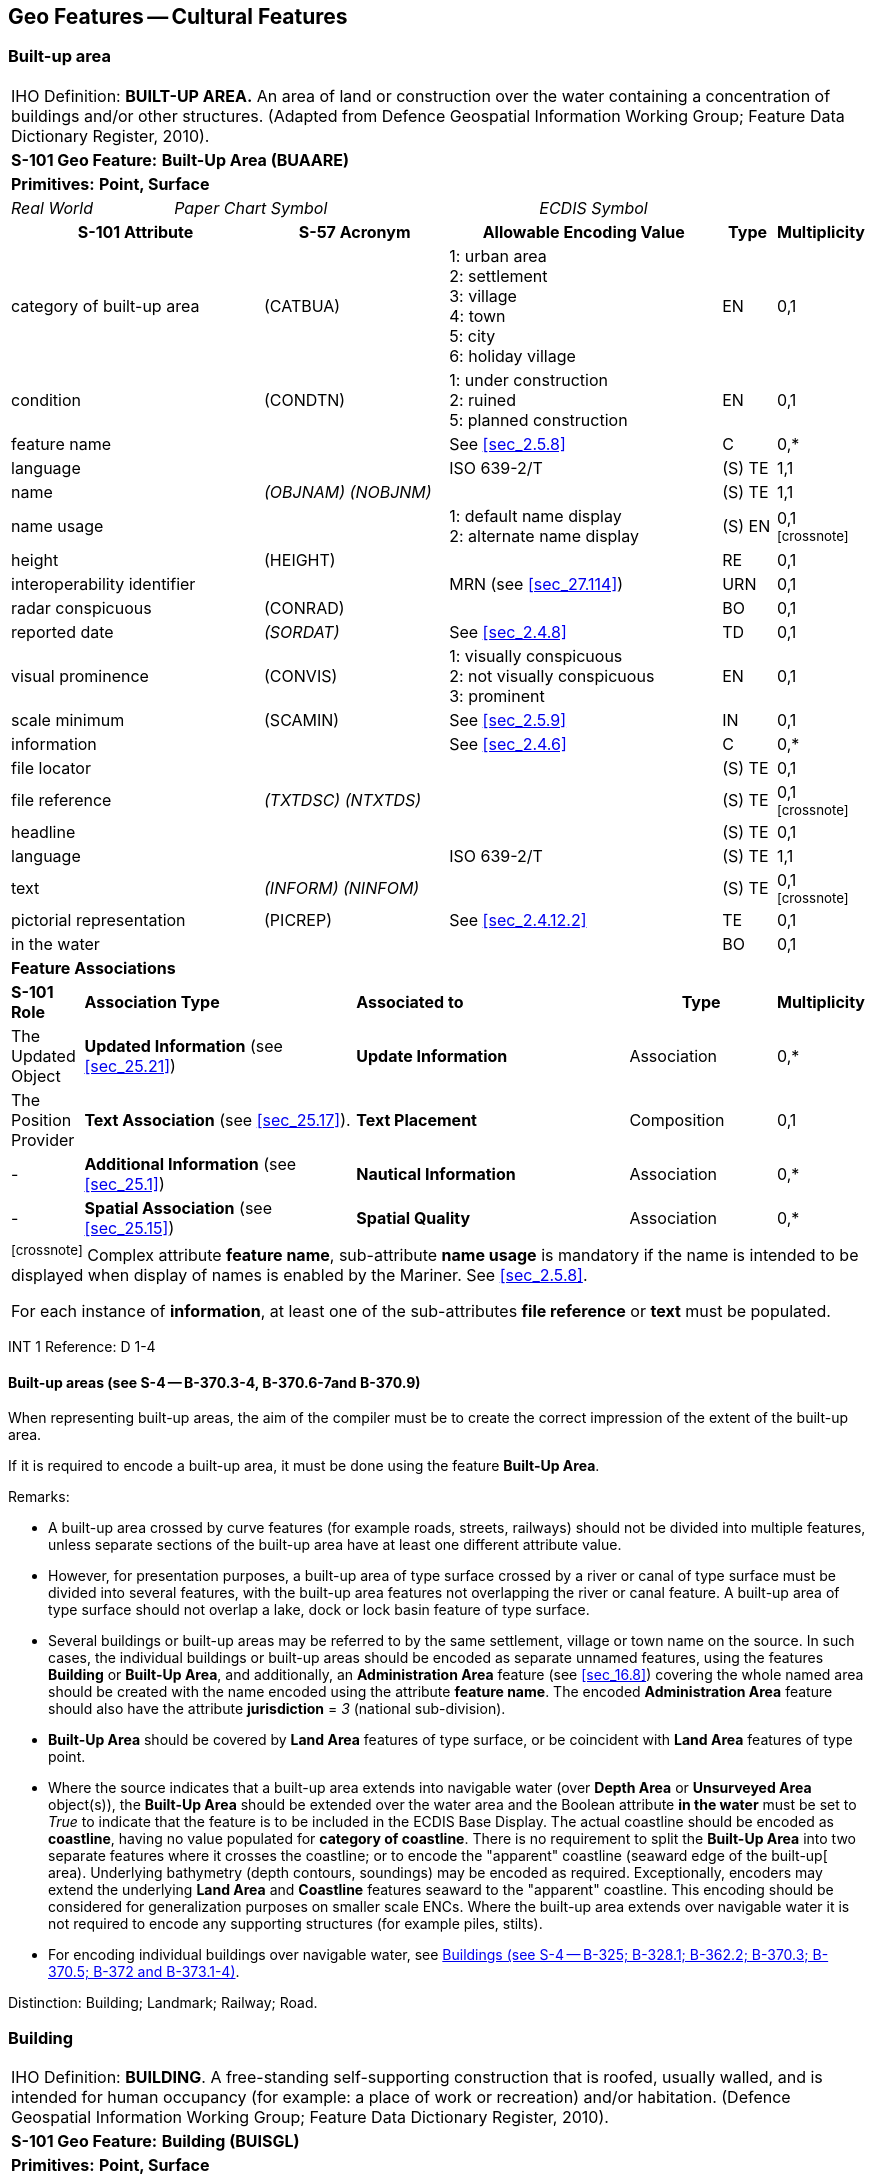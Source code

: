
[[sec_6]]
== Geo Features -- Cultural Features

[[sec_6.1]]
=== Built-up area

[cols="539,804,804,804,804,804,804,804,294,539", options="unnumbered"]
|===
10+| [underline]#IHO Definition:# *BUILT-UP AREA.* An area of land or construction over the water containing a concentration of buildings and/or other structures. (Adapted from Defence Geospatial Information Working Group; Feature Data Dictionary Register, 2010).
10+| *[underline]#S-101 Geo Feature:#* *Built-Up Area (BUAARE)*
10+| *[underline]#Primitives:#* *Point, Surface*

2+| _Real World_ 4+| _Paper Chart Symbol_ 4+| _ECDIS Symbol_

3+h| S-101 Attribute 2+h| S-57 Acronym 3+h| Allowable Encoding Value h| Type h| Multiplicity
3+| category of built-up area 2+| (CATBUA) 3+|
1: urban area +
2: settlement +
3: village +
4: town +
5: city +
6: holiday village | EN | 0,1
3+| condition 2+| (CONDTN) 3+|
1: under construction +
2: ruined +
5: planned construction | EN | 0,1
3+| feature name
2+|

3+| See <<sec_2.5.8>>
| C
| 0,*

3+| language
2+|

3+| ISO 639-2/T
| (S) TE
| 1,1

3+| name
2+| _(OBJNAM) (NOBJNM)_
3+|

| (S) TE
| 1,1

3+| name usage
2+| 3+|
1: default name display +
2: alternate name display +
| (S) EN
| 0,1 footnote:crossnote[]

3+| height
2+| (HEIGHT)
3+|

| RE
| 0,1

3+| interoperability identifier
2+|

3+| MRN (see <<sec_27.114>>)
| URN
| 0,1

3+| radar conspicuous
2+| (CONRAD)
3+|

| BO
| 0,1

3+| reported date 2+| _(SORDAT)_ 3+| See <<sec_2.4.8>> | TD | 0,1
3+| visual prominence 2+| (CONVIS) 3+|
1: visually conspicuous +
2: not visually conspicuous +
3: prominent | EN | 0,1
3+| scale minimum 2+| (SCAMIN) 3+| See <<sec_2.5.9>> | IN | 0,1
3+| information
2+|

3+| See <<sec_2.4.6>>
| C
| 0,*

3+| file locator
2+| 3+|

| (S) TE
| 0,1

3+| file reference
2+| _(TXTDSC) (NTXTDS)_
3+|

| (S) TE
| 0,1 footnote:crossnote[]

3+| headline
2+| 3+|

| (S) TE
| 0,1

3+| language
2+|

3+| ISO 639-2/T
| (S) TE
| 1,1

3+| text
2+| _(INFORM) (NINFOM)_
3+|

| (S) TE
| 0,1 footnote:crossnote[]

3+| pictorial representation 2+| (PICREP) 3+| See <<sec_2.4.12.2>> | TE | 0,1
3+| in the water
2+| 3+|

| BO
| 0,1

10+| *Feature Associations*
| *S-101 Role* 3+| *Association Type* 3+| *Associated to* 2+h| Type h| Multiplicity
| The Updated Object 3+| *Updated Information* (see <<sec_25.21>>) 3+| *Update Information* 2+| Association | 0,*
| The Position Provider 3+| *Text Association* (see <<sec_25.17>>). 3+| *Text Placement* 2+| Composition | 0,1
| - 3+| *Additional Information* (see <<sec_25.1>>) 3+| *Nautical Information* 2+| Association | 0,*
| - 3+| *Spatial Association* (see <<sec_25.15>>) 3+| *Spatial Quality* 2+| Association | 0,*
10+.<| footnote:crossnote[] Complex attribute *feature name*, sub-attribute *name usage* is mandatory if the name is intended to be displayed when display of names is enabled by the Mariner. See <<sec_2.5.8>>.

For each instance of *information*, at least one of the sub-attributes *file reference* or *text* must be populated.
|===

[underline]#INT 1 Reference:# D 1-4

[[sec_6.1.1]]
==== Built-up areas (see S-4 -- B-370.3-4, B-370.6-7and B-370.9)

When representing built-up areas, the aim of the compiler must be to create the correct impression of the extent of the built-up area.

If it is required to encode a built-up area, it must be done using the feature *Built-Up Area*.

[underline]#Remarks:#

* A built-up area crossed by curve features (for example roads, streets, railways) should not be divided into multiple features, unless separate sections of the built-up area have at least one different attribute value.
* However, for presentation purposes, a built-up area of type surface crossed by a river or canal of type surface must be divided into several features, with the built-up area features not overlapping the river or canal feature. A built-up area of type surface should not overlap a lake, dock or lock basin feature of type surface.
* Several buildings or built-up areas may be referred to by the same settlement, village or town name on the source. In such cases, the individual buildings or built-up areas should be encoded as separate unnamed features, using the features *Building* or *Built-Up Area*, and additionally, an *Administration Area* feature (see <<sec_16.8>>) covering the whole named area should be created with the name encoded using the attribute *feature name*. The encoded *Administration Area* feature should also have the attribute *jurisdiction* = _3_ (national sub-division).
* *Built-Up Area* should be covered by *Land Area* features of type surface, or be coincident with *Land Area* features of type point.
* Where the source indicates that a built-up area extends into navigable water (over *Depth Area* or *Unsurveyed Area* object(s)), the *Built-Up Area* should be extended over the water area and the Boolean attribute *in the water* must be set to _True_ to indicate that the feature is to be included in the ECDIS Base Display. The actual coastline should be encoded as *coastline*, having no value populated for *category of coastline*. There is no requirement to split the *Built-Up Area* into two separate features where it crosses the coastline; or to encode the "apparent" coastline (seaward edge of the built-up[ area). Underlying bathymetry (depth contours, soundings) may be encoded as required. Exceptionally, encoders may extend the underlying *Land Area* and *Coastline* features seaward to the "apparent" coastline. This encoding should be considered for generalization purposes on smaller scale ENCs. Where the built-up area extends over navigable water it is not required to encode any supporting structures (for example piles, stilts).
* For encoding individual buildings over navigable water, see <<sec_6.2.1>>.

[underline]#Distinction:# Building; Landmark; Railway; Road.

[[sec_6.2]]
=== Building

[cols="609,794,794,794,794,794,794,794,294,539", options="unnumbered"]
|===
10+| [underline]#IHO Definition:# *BUILDING*. A free-standing self-supporting construction that is roofed, usually walled, and is intended for human occupancy (for example: a place of work or recreation) and/or habitation. (Defence Geospatial Information Working Group; Feature Data Dictionary Register, 2010).
10+| *[underline]#S-101 Geo Feature:#* *Building (BUISGL)*
10+| *[underline]#Primitives:#* *Point, Surface*

2+| _Real World_ 4+| _Paper Chart Symbol_ 4+| _ECDIS Symbol_

3+h| S-101 Attribute 2+h| S-57 Acronym 3+h| Allowable Encoding Value h| Type h| Multiplicity
3+| building shape 2+| (BUISHP) 3+|
5: high-rise building
6: pyramid +
7: cylindrical +
8: spherical +
9: cubic | EN | 0,1
3+| colour 2+| (COLOUR) 3+|
1: white +
2: black +
3: red +
4: green +
5: blue +
6: yellow +
7: grey +
8: brown +
9: amber +
10: violet +
11: orange +
12: magenta +
13: pink | EN | 0,\* (ordered)
3+| colour pattern 2+| (COLPAT) 3+|
1: horizontal stripes +
2: vertical stripes +
3: diagonal stripes +
4: squared +
5: stripes (direction unknown)
6: border stripe | EN | 0,1 footnote:crossnote[]
3+| condition 2+| (CONDTN) 3+|
1: under construction +
2: ruined +
5: planned construction | EN | 0,1
3+| elevation
2+| (ELEVAT)
3+|

| RE
| 0,1

3+| feature name
2+|

3+| See <<sec_2.5.8>>
| C
| 0,*

3+| language
2+|

3+| ISO 639-2/T
| (S) TE
| 1,1

3+| name
2+| _(OBJNAM) (NOBJNM)_
3+|

| (S) TE
| 1,1

3+| name usage
2+| 3+|
1: default name display +
2: alternate name display +
| (S) EN
| 0,1 footnote:crossnote[]

3+| function 2+| (FUNCTN) 3+|
2: harbour-masters office
3: customs office +
4: health office +
5: hospital +
6: post office +
7: hotel +
8: railway station +
9: police station +
10: water-police station
11: pilot office +
12: pilot lookout +
13: bank office +
14: headquarters for district control +
15: transit shed/warehouse
16: factory +
17: power station +
18: administrative +
19: educational facility +
20: church +
21: chapel +
22: temple +
23: pagoda +
24: Shinto shrine +
25: Buddhist temple +
26: mosque +
27: marabout +
28: lookout +
29: communication +
30: television +
31: radio +
32: radar +
33: light support +
34: microwave +
35: cooling +
36: observation +
37: timeball +
38: clock +
39: control +
40: airship mooring +
41: stadium +
42: bus station +
44: sea rescue control +
45: observatory +
46: ore crusher +
47: boathouse +
48: pumping station | EN | 0,*
3+| height
2+| (HEIGHT)
3+|

| RE
| 0,1

3+| interoperability identifier
2+|

3+| MRN (see <<sec_27.114>>)
| URN
| 0,1

3+| multiplicity of features
2+| 3+|

| C
| 0,1

3+| multiplicity known
2+| 3+|

| (S) BO
| 1,1

3+| number of features
2+| 3+|

| (S) IN
| 0,1

3+| nature of construction 2+| (NATCON) 3+|
1: masonry +
2: concreted +
6: wooden +
7: metal +
8: glass reinforced plastic +
12: glass | EN | 0,*
3+| radar conspicuous
2+| (CONRAD)
3+|

| BO
| 0,1

3+| reported date 2+| _(SORDAT)_ 3+| See <<sec_2.4.8>> | TD | 0,1
3+| status 2+| (STATUS) 3+|
4: not in use +
7: temporary +
8: private +
12: illuminated +
13: historic +
14: public | EN | 0,*
3+| vertical length
2+| (VERLEN)
3+|

| RE
| 0,1

3+| visual prominence 2+| (CONVIS) 3+|
1: visually conspicuous +
2: not visually conspicuous +
3: prominent | EN | 0,1
3+| scale minimum 2+| (SCAMIN) 3+| See <<sec_2.5.9>> | IN | 0,1
3+| information
2+|

3+| See <<sec_2.4.6>>
| C
| 0,*

3+| file locator
2+| 3+|

| (S) TE
| 0,1

3+| file reference
2+| _(TXTDSC) (NTXTDS)_
3+|

| (S) TE
| 0,1 footnote:crossnote[]

3+| headline
2+| 3+|

| (S) TE
| 0,1

3+| language
2+|

3+| ISO 639-2/T
| (S) TE
| 1,1

3+| text
2+| _(INFORM) (NINFOM)_
3+|

| (S) TE
| 0,1 footnote:crossnote[]

3+| pictorial representation 2+| (PICREP) 3+| See <<sec_2.4.12.2>> | TE | 0,1
3+| in the water
2+| 3+|

| BO
| 0,1

10+| *Feature Associations*
| *S-101 Role* 3+| *Association Type* 3+| *Associated to* 2+h| Type h| Multiplicity
| The Structure 3+| *Structure/Equipment* (see <<sec_25.16>>) 3+| *Daymark*, *Distance Mark*, *Fog Signal*, *Helipad*, *Light Air Obstruction*, *Light All Around*, *Light Fog Detector*, *Light Sectored*, *Physical AIS Aid to Navigation*, *Radar Transponder Beacon*, *Retroreflector*, *Signal Station Traffic*, *Signal Station Warning* 2+| Composition | 0,1
| The Component 3+| *Aids to Navigation Association* (see <<sec_25.2>>) 3+| *Deep Water Route*, *Fairway System*, *Traffic Separation Scheme*, *Two-Way Route* 2+| Association | 0,*
| The Component 3+| *Range System Aggregation* (see <<sec_25.13>>) 3+| *Range System* 2+| Association | 0,*
| The Updated Object 3+| *Updated Information* (see <<sec_25.21>>) 3+| *Update Information* 2+| Association | 0,*
| The Position Provider 3+| *Text Association* (see <<sec_25.17>>). 3+| *Text Placement* 2+| Composition | 0,1
| - 3+| *Additional Information* (see <<sec_25.1>>) 3+| *Contact Details*, *Non-Standard Working Day*, *Service Hours*, *Nautical Information* 2+| Association | 0,*
| - 3+| *Spatial Association* (see <<sec_25.15>>) 3+| *Spatial Quality* 2+| Association | 0,*
10+.<| footnote:crossnote[] The sub-attribute *colour pattern* is mandatory for buildings that have more than one value populated for the sub-attribute *colour*.

Complex attribute *feature name*, sub-attribute *name usage* is mandatory if the name is intended to be displayed when display of names is enabled by the Mariner. See <<sec_2.5.8>>.

For each instance of *information*, at least one of the sub-attributes *file reference* or *text* must be populated.
|===

[underline]#INT 1 Reference:# D 5-6, 8, 13; E 10.1, 10.3, 11, 13-18; F 51, 60-63

[[sec_6.2.1]]
==== Buildings (see S-4 -- B-325; B-328.1; B-362.2; B-370.3; B-370.5; B-372 and B-373.1-4)

Waterfront, landmark and some public buildings should be encoded precisely and individually on the larger optimum display scale ENC data. When representing buildings generally, forming urban and suburban areas, villages, and other built-up areas, the aim of the compiler must be to create the correct impression of the extent of the built-up area and the density of the buildings.

Within built-up areas,only waterfront, landmark, and certain public buildings of interest should be encoded individually.

Scattered buildingsof no individual importance must be omitted when more than about 1 mile (or 2 kilometres) inland. Nearer the shore they may be generalised by encoding a few representative buildings, sufficient to give the correct impression of building density.

Public buildings, with the possible exception of Post Offices and Hospitals, are charted mainly as visual features or points of reference ashore, not for their interest for particular functions. Except where they could be useful landmarks for navigation, they should be encoded only on largest optimum display scale ENC data.

Buildings constructed as places of worship often form significant landmarks; their size and structure incorporating towers, spires, cupolas, etc often render them conspicuous. These buildings when known to be prominent or conspicuous should be encoded up to several miles inland, with sufficient information to enable them to be easily identified. When the optimum display scale for the ENC data permits, the building should be encoded as a surface feature with attention being drawn to any significant features (landmarks).

If it is required to encode a building (other than a landmark, tank, silo or roofed structure erected or extending over navigable water), it must be done using the feature *Building*.

[underline]#Remarks:#

* For landmarks, see <<sec_7.2>>; for silos, tanks and water towers, see <<sec_7.3>>. For common encoding combinations, see <<sec_7.1>>. For roofed structures such as boathouses erected or extending over navigable water to provide protection for a vessel or its cargo, see <<sec_8.7>>.
* The feature association *Structure/Equipment* (see <<sec_25.16>>) must only be used with *Building* features if the main purpose of the building is to act as an aid to navigation (for example a lighthouse).
* A ruined building should be encoded in the same way as the feature in good condition, but with attribute *condition* = _2_ (ruined).
* For an encoded *Building* feature located in navigable water, the Boolean attribute *in the water* must be set to _True_ to indicate that the feature is to be included in the ECDIS Base Display. Where such structures are located in the water it is not required to encode any supporting structures (for example piles, stilts).
* If it is required to encode vertical and/or horizontal clearances and any other information relevant for allowing vessels to enter or berth beneath/within the structure, this must be done by encoding the structure using the feature *Structure Over Navigable Water* (see <<sec_8.7>>).
* When a building is shown as a surface, indicating its true shape, and it is required to encode a prominent feature such as a tower or spire that is part of the structure, two features must be created (see <<fig_6-1>> below):
** a *Building* feature of type surface for the main building,
** a *Landmark* feature of type point for the prominent feature.

[[fig_6-1]]
.Landmarks
image::figure-6-1.png[Shape4,624,158]

* If available and considered important for route planning and/or monitoring, the vertical uncertainty associated with encoded vertical clearance values should also be encoded.

[[sec_6.2.2]]
==== Harbour offices (see S-4 -- B-325)

If it is required to encode a harbour office, it must be done using a *Building* feature, with the attribute *function* taking at least one of the values:_2_ - harbour-masters office_3_ - customs office_4_ - health office_11_ - pilot office

[[sec_6.2.3]]
==== Transit sheds and warehouses (see S-4 -- B-328.1)

If it is required to encode a transit shed or warehouse, it must be done using a *Building* feature, with attributes *function* = _15_ (transit shed/warehouse), and if it is required, *feature name* (*name*) = name or number of the shed.

[underline]#Distinction:# Built-Up Area; Coast Guard Station; Landmark; Rescue Station; Silo/Tank; Structure Over Navigable Water.

[[sec_6.3]]
=== Airport/airfield

[cols="539,804,804,804,804,804,804,804,294,539", options="unnumbered"]
|===
10+| [underline]#IHO Definition:# *AIRPORT/AIRFIELD*.

A defined area on land (including any buildings, installations and equipment) intended to be used either wholly or in part for the arrival, departure and surface movement of aircraft. (Adapted from Defence Geospatial Information Working Group; Feature Data Dictionary Register, 2010).
10+| *[underline]#S-101 Geo Feature:#* *Airport/Airfield (AIRARE)*
10+| *[underline]#Primitives:#* *Point, Surface*

2+| _Real World_ 4+| _Paper Chart Symbol_ 4+| _ECDIS Symbol_

3+h| S-101 Attribute 2+h| S-57 Acronym 3+h| Allowable Encoding Value h| Type h| Multiplicity
3+| category of airport/airfield 2+| (CATAIR) 3+|
1: military aeroplane airport +
2: civil aeroplane airport +
3: military heliport +
4: civil heliport +
5: glider airfield +
6: small planes airfield +
8: emergency airfield +
9: search and rescue airfield | EN | 0,*
3+| condition 2+| (CONDTN) 3+|
1: under construction +
2: ruined +
3: under reclamation +
5: planned construction | EN | 0,1
3+| feature name
2+|

3+| See <<sec_2.5.8>>
| C
| 0,*

3+| language
2+|

3+| ISO 639-2/T
| (S) TE
| 1,1

3+| name
2+| _(OBJNAM) (NOBJNM)_
3+|

| (S) TE
| 1,1

3+| name usage
2+| 3+|
1: default name display +
2: alternate name display +
| (S) EN
| 0,1 footnote:crossnote[]

3+| interoperability identifier
2+|

3+| MRN (see <<sec_27.114>>)
| URN
| 0,1

3+| reported date 2+| _(SORDAT)_ 3+| See <<sec_2.4.8>> | TD | 0,1
3+| status 2+| (STATUS) 3+|
1: permanent +
2: occasional +
4: not in use +
5: periodic/intermittent
6: reserved +
7: temporary +
8: private +
12: illuminated +
14: public | EN | 0,*
3+| scale minimum 2+| (SCAMIN) 3+| See <<sec_2.5.9>> | IN | 0,1
3+| information
2+|

3+| See <<sec_2.4.6>>
| C
| 0,*

3+| file locator
2+| 3+|

| (S) TE
| 0,1

3+| file reference
2+| _(TXTDSC) (NTXTDS)_
3+|

| (S) TE
| 0,1 footnote:crossnote[]

3+| headline
2+| 3+|

| (S) TE
| 0,1

3+| language
2+|

3+| ISO 639-2/T
| (S) TE
| 1,1

3+| text
2+| _(INFORM) (NINFOM)_
3+|

| (S) TE
| 0,1 footnote:crossnote[]

3+| pictorial representation 2+| (PICREP) 3+| See <<sec_2.4.12.2>> | TE | 0,1
10+| *Feature Associations*
| *S-101 Role* 3+| *Association Type* 3+| *Associated to* 2+h| Type h| Multiplicity
| The Updated Object 3+| *Updated Information* (see <<sec_25.21>>) 3+| *Update Information* 2+| Association | 0,*
| The Position Provider 3+| *Text Association* (see <<sec_25.17>>). 3+| *Text Placement* 2+| Composition | 0,1
| - 3+| *Additional Information* (see <<sec_25.1>>) 3+| *Contact Details*, *Non-Standard Working Day*, *Service Hours*, *Nautical Information* 2+| Association | 0,*
| - 3+| *Spatial Association* (see <<sec_25.15>>) 3+| *Spatial Quality* 2+| Association | 0,*
10+.<| footnote:crossnote[] Complex attribute *feature name*, sub-attribute *name usage* is mandatory if the name is intended to be displayed when display of names is enabled by the Mariner. See <<sec_2.5.8>>.

For each instance of *information*, at least one of the sub-attributes *file reference* or *text* must be populated.
|===

[underline]#INT 1 Reference:# D 17

[[sec_6.3.1]]
==== Airfields (see S-4 -- B-366)

Airfields (or airports) within a few miles of the coast must be charted on larger and medium optimum display scale ENC data; they are significant to coastal navigation because of the many visual and audible features associated with them and the related air traffic.

For ENC data at larger optimum display scales, an airport should be encoded using a combination of the following features: *Airport/Airfield* (surface), *Runway* (surface or curve), *Building* (surface or point) and *Landmark* (surface or point). At least one *Airport/Airfield* or *Runway* must be in this set of features.

For ENC data at smaller optimum display scales, an airport should be encoded as an *Airport/Airfield* of type point.

[underline]#Remarks:#

* If individual buildings are visually conspicuous, they must be encoded as separate features.
* If it is required to encode the control tower, it must be done using a *Landmark* feature, with attributes *function* = _39_ (control) and *category of landmark* = _17_ (tower). If it is required to encode other buildings, thismust be done using the feature *Building*.
* If it is required to encode a seaplane landing area, it must be done using the feature *Seaplane Landing Area* (see <<sec_16.5>>).
* For navigational aids associated with air navigation, and air obstruction lights, see clauses related to navigational aids.

[underline]#Distinction:# Helipad; Runway; Seaplane Landing Area.

[[sec_6.4]]
=== Runway

[cols="539,804,804,804,804,804,804,804,294,539", options="unnumbered"]
|===
10+| [underline]#IHO Definition:# *RUNWAY*. A defined area, on a land aerodrome, prepared for the landing and take-off run of aircraft. (Adapted from IHO Dictionary -- S-32).
10+| *[underline]#S-101 Geo Feature:#* *Runway (RUNWAY)*
10+| *[underline]#Primitives:#* *Curve, Surface*

2+| _Real World_ 4+| _Paper Chart Symbol_ 4+| _ECDIS Symbol_

3+h| S-101 Attribute 2+h| S-57 Acronym 3+h| Allowable Encoding Value h| Type h| Multiplicity
3+| condition 2+| (CONDTN) 3+|
1: under construction +
2: ruined +
3: under reclamation +
5: planned construction | EN | 0,1
3+| feature name
2+|

3+| See <<sec_2.5.8>>
| C
| 0,*

3+| language
2+|

3+| ISO 639-2/T
| (S) TE
| 1,1

3+| name
2+| _(OBJNAM) (NOBJNM)_
3+|

| (S) TE
| 1,1

3+| name usage
2+| 3+|
1: default name display +
2: alternate name display +
| (S) EN
| 0,1 footnote:crossnote[]

3+| interoperability identifier
2+|

3+| MRN (see <<sec_27.114>>)
| URN
| 0,1

3+| nature of construction 2+| (NATCON) 3+|
1: masonry +
2: concreted +
4: hard surfaced +
5: unsurfaced +
6: wooden +
7: metal | EN | 0,*
3+| periodic date range
2+|

3+| See <<sec_2.4.8>>
| C
| 0,*

3+| date end
2+| _(PEREND)_
3+| | (S) TD
| 1,1

3+| date start
2+| _(PERSTA)_
3+| | (S) TD
| 1,1

3+| reported date 2+| _(SORDAT)_ 3+| See <<sec_2.4.8>> | TD | 0,1
3+| status 2+| (STATUS) 3+|
1: permanent +
2: occasional +
4: not in use +
5: periodic/intermittent
6: reserved +
7: temporary +
8: private +
12: illuminated +
14: public | EN | 0,*
3+| scale minimum 2+| (SCAMIN) 3+| See <<sec_2.5.9>> | IN | 0,1
3+| information
2+|

3+| See <<sec_2.4.6>>
| C
| 0,*

3+| file locator
2+| 3+|

| (S) TE
| 0,1

3+| file reference
2+| _(TXTDSC) (NTXTDS)_
3+|

| (S) TE
| 0,1 footnote:crossnote[]

3+| headline
2+| 3+|

| (S) TE
| 0,1

3+| language
2+|

3+| ISO 639-2/T
| (S) TE
| 1,1

3+| text
2+| _(INFORM) (NINFOM)_
3+|

| (S) TE
| 0,1 footnote:crossnote[]

10+| *Feature Associations*
| *S-101 Role* 3+| *Association Type* 3+| *Associated to* 2+h| Type h| Multiplicity
| The Updated Object 3+| *Updated Information* (see <<sec_25.21>>) 3+| *Update Information* 2+| Association | 0,*
| The Position Provider 3+| *Text Association* (see <<sec_25.17>>). 3+| *Text Placement* 2+| Composition | 0,1
| - 3+| *Additional Information* (see <<sec_25.1>>) 3+| *Contact Details*, *Non-Standard Working Day*, *Service Hours*, *Nautical Information* 2+| Association | 0,*
| - 3+| *Spatial Association* (see <<sec_25.15>>) 3+| *Spatial Quality* 2+| Association | 0,*
10+.<| footnote:crossnote[] Complex attribute *feature name*, sub-attribute *name usage* is mandatory if the name is intended to be displayed when display of names is enabled by the Mariner. See <<sec_2.5.8>>.

For each instance of *information*, at least one of the sub-attributes *file reference* or *text* must be populated.
|===

[underline]#INT 1 Reference:# D 18

[[sec_6.4.1]]
==== Airfields (see S-4 -- B-366)

Airfields (or airports) within a few miles of the coast must be encoded on large and medium optimum display scale ENC data; they are significant to coastal navigation because of the many visual and audible features associated with them and the related air traffic.

For larger optimum display scale ENC data, an airport should be encoded using a combination of the following features: *Airport/Airfield* (surface), *Runway* (surface or curve), *Building* (surface or point) and *Landmark* (surface or point). At least one *Airport/Airfield* or *Runway* must be in this set of features.

[underline]#Remarks:#

* Two or more crossing runways may be encoded as one surface.
* If it is required to encode a seaplane landing area, it must be done using the feature *Seaplane Landing Area* (see <<sec_16.5>>).
* For navigational aids associated with air navigation, and air obstruction lights, see clauses related to navigational aids.

[underline]#Distinction:# Airport/Airfield; Helipad; Seaplane Landing Area.

[[sec_6.5]]
=== Helipad

[cols="539,804,804,804,804,804,804,804,294,539", options="unnumbered"]
|===
10+| [underline]#IHO Definition:# *HELIPAD*. A site on which helicopters may land and take off. (IHO Dictionary -- S-32).
10+| *[underline]#S-101 Geo Feature:#* *Helipad* __**(RUNWAY)**__
10+| *[underline]#Primitives:#* *Point*

2+| _Real World_ 4+| _Paper Chart Symbol_ 4+| _ECDIS Symbol_

3+h| S-101 Attribute 2+h| S-57 Acronym 3+h| Allowable Encoding Value h| Type h| Multiplicity
3+| condition 2+| (CONDTN) 3+|
1: under construction +
2: ruined +
3: under reclamation +
5: planned construction | EN | 0,1
3+| feature name
2+|

3+| See <<sec_2.5.8>>
| C
| 0,*

3+| language
2+|

3+| ISO 639-2/T
| (S) TE
| 1,1

3+| name
2+| _(OBJNAM) (NOBJNM)_
3+|

| (S) TE
| 1,1

3+| name usage
2+| 3+|
1: default name display +
2: alternate name display +
| (S) EN
| 0,1 footnote:crossnote[]

3+| interoperability identifier
2+|

3+| MRN (see <<sec_27.114>>)
| URN
| 0,1

3+| nature of construction 2+| (NATCON) 3+|
1: masonry +
2: concreted +
4: hard surfaced +
5: unsurfaced +
6: wooden +
7: metal | EN | 0,*
3+| periodic date range
2+|

3+| See <<sec_2.4.8>>
| C
| 0,*

3+| date end
2+| _(PEREND)_
3+| | (S) TD
| 1,1

3+| date start
2+| _(PERSTA)_
3+| | (S) TD
| 1,1

3+| reported date 2+| _(SORDAT)_ 3+| See <<sec_2.4.8>> | TD | 0,1
3+| status 2+| (STATUS) 3+|
1: permanent +
2: occasional +
4: not in use +
5: periodic/intermittent
6: reserved +
7: temporary +
8: private +
12: illuminated +
14: public | EN | 0,*
3+| scale minimum 2+| (SCAMIN) 3+| See <<sec_2.5.9>> | IN | 0,1
3+| information
2+|

3+| See <<sec_2.4.6>>
| C
| 0,*

3+| file locator
2+| 3+|

| (S) TE
| 0,1

3+| file reference
2+| _(TXTDSC) (NTXTDS)_
3+|

| (S) TE
| 0,1 footnote:crossnote[]

3+| headline
2+| 3+|

| (S) TE
| 0,1

3+| language
2+|

3+| ISO 639-2/T
| (S) TE
| 1,1

3+| text
2+| _(INFORM) (NINFOM)_
3+|

| (S) TE
| 0,1 footnote:crossnote[]

10+| *Feature Associations*
| *S-101 Role* 3+| *Association Type* 3+| *Associated to* 2+h| Type h| Multiplicity
| The Equipment 3+| *Structure/Equipment* (see <<sec_25.16>>) 3+| *Building*, *Landmark*, *Offshore Platform* 2+| Association | 0,*
| The Updated Object 3+| *Updated Information* (see <<sec_25.21>>) 3+| *Update Information* 2+| Association | 0,*
| The Position Provider 3+| *Text Association* (see <<sec_25.17>>). 3+| *Text Placement* 2+| Composition | 0,1
| - 3+| *Additional Information* (see <<sec_25.1>>) 3+| *Contact Details*, *Non-Standard Working Day*, *Service Hours*, *Nautical Information* 2+| Association | 0,*
| - 3+| *Spatial Association* (see <<sec_25.15>>) 3+| *Spatial Quality* 2+| Association | 0,*
10+.<| footnote:crossnote[] Complex attribute *feature name*, sub-attribute *name usage* is mandatory if the name is intended to be displayed when display of names is enabled by the Mariner. See <<sec_2.5.8>>.

For each instance of *information*, at least one of the sub-attributes *file reference* or *text* must be populated.
|===

[underline]#INT 1 Reference:# D 17

[[sec_6.5.1]]
==== Helipads (see S-4 -- B-366.3)

If it is required to encode a helipad, it must be done using the feature *Helipad*.

[underline]#Remarks:#

* Heliports must be encoded, where required, using the feature *Airport/Airfield* (see <<sec_6.3>>). Where a heliport has been encoded, there is no requirement to indicate the individual helipads using *Helipad*.
* If it is required to encode an area where helicopters may set down on water, it must be done using the feature *Seaplane Landing Area* (see <<sec_16.5>>).
* Where a *Helipad* feature has been encoded as part of an offshore platform, it must be associated to the *Offshore Platform* feature (see <<sec_14.1>>) using the association *Structure/Equipment* (see <<sec_25.16>>).
* For navigational aids associated with air navigation, and air obstruction lights, see clauses related to navigational aids.

[underline]#Distinction:# Airport/Airfield; Runway; Seaplane Landing Area.

[[sec_6.6]]
=== Bridge

[cols="609,793,793,793,793,793,793,793,301,539", options="unnumbered"]
|===
10+| [underline]#IHO Definition:# *BRIDGE*. A structure erected over a depression or an obstacle such as a body of water, railroad, etc., to provide a roadway for vehicles or pedestrians. (IHO Dictionary -- S-32).
10+| *[underline]#S-101 Geo Feature:#* *Bridge (BRIDGE)*
10+| *[underline]#Primitives:#* *Curve, Surface, None*

2+| _Real World_ 4+| _Paper Chart Symbol_ 4+| _ECDIS Symbol_

3+h| S-101 Attribute 2+h| S-57 Acronym 3+h| Allowable Encoding Value h| Type h| Multiplicity
3+| bridge construction 2+| _(CATBRG)_ 3+|
1: arch +
2: viaduct +
3: pontoon bridge +
4: suspension bridge +
5: transporter bridge | EN | 0,1
3+| bridge function 2+| _(CATBRG)_ 3+|
1: vehicular +
2: rail +
3: pedestrian +
4: aqueduct | EN | 0,*
3+| category of opening bridge 2+| (CATBRG) 3+|
3: swing bridge +
4: lifting bridge +
5: bascule bridge +
7: drawbridge | EN | 0,1 footnote:crossnote[]
3+| colour 2+| (COLOUR) 3+|
1: white +
2: black +
3: red +
4: green +
5: blue +
6: yellow +
7: grey +
8: brown +
9: amber +
10: violet +
11: orange +
12: magenta +
13: pink | EN | 0,\* (ordered)
3+| colour pattern 2+| (COLPAT) 3+|
1: horizontal stripes +
2: vertical stripes +
3: diagonal stripes +
4: squared +
5: stripes (direction unknown)
6: border stripe | EN | 0,1 footnote:crossnote[]
3+| condition 2+| (CONDTN) 3+|
1: under construction +
2: ruined +
5: planned construction | EN | 0,1
3+| feature name
2+|

3+| See <<sec_2.5.8>>
| C
| 0,*

3+| language
2+|

3+| ISO 639-2/T
| (S) TE
| 1,1

3+| name
2+| _(OBJNAM) (NOBJNM)_
3+|

| (S) TE
| 1,1

3+| name usage
2+| 3+|
1: default name display +
2: alternate name display +
| (S) EN
| 0,1 footnote:crossnote[]

3+| fixed date range
2+|

3+| See <<sec_2.4.8>>
| C
| 0,1

3+| date end
2+| (DATEND)
3+| | (S) TD
| 0,1 footnote:crossnote[]

3+| date start
2+| (DATSTA)
3+| | (S) TD
| 0,1 footnote:crossnote[]

3+| height
2+| (HEIGHT)
3+|

| RE
| 0,1

3+| interoperability identifier
2+|

3+| MRN (see <<sec_27.114>>)
| URN
| 0,1

3+| nature of construction 2+| (NATCON) 3+|
1: masonry +
2: concreted +
6: wooden +
7: metal +
11: latticed | EN | 0,*
3+| opening bridge
2+| _(CATBRG)_
3+|

| BO
| 0,1 footnote:crossnote[]

3+| radar conspicuous
2+| (CONRAD)
3+|

| BO
| 0,1

3+| reported date 2+| _(SORDAT)_ 3+| See <<sec_2.4.8>> | TD | 0,1
3+| status 2+| (STATUS) 3+|
1: permanent +
2: occasional +
4: not in use +
5: periodic/intermittent
7: temporary +
12: illuminated | EN | 0,*
3+| visual prominence 2+| (CONVIS) 3+|
1: visually conspicuous +
2: not visually conspicuous +
3: prominent | EN | 0,1
3+| scale minimum 2+| (SCAMIN) 3+| See <<sec_2.5.9>> | IN | 0,1
3+| information
2+|

3+| See <<sec_2.4.6>>
| C
| 0,*

3+| file locator
2+| 3+|

| (S) TE
| 0,1

3+| file reference
2+| _(TXTDSC) (NTXTDS)_
3+|

| (S) TE
| 0,1 footnote:crossnote[]

3+| headline
2+| 3+|

| (S) TE
| 0,1

3+| language
2+|

3+| ISO 639-2/T
| (S) TE
| 1,1

3+| text
2+| _(INFORM) (NINFOM)_
3+|

| (S) TE
| 0,1 footnote:crossnote[]

3+| pictorial representation 2+| (PICREP) 3+| See <<sec_2.4.12.2>> | TE | 0,1
10+| *Feature Associations*
| *S-101 Role* 3+| *Association Type* 3+| *Associated to* 2+h| Type h| Multiplicity
| The Collection 3+| *Bridge Aggregation* (see <<sec_25.4>>) 3+| *Span Fixed*, *Span Opening*, *Pontoon*, *Pylon/Bridge Support* 2+| Aggregation | 0,1
| The Structure 3+| *Structure/Equipment* (see <<sec_25.16>>) 3+| *Daymark*, *Distance Mark*, *Fog Signal*, *Light Air Obstruction*, *Light All Around*, *Light Fog Detector*, *Light Sectored*, *Physical AIS Aid to Navigation*, *Radar Transponder Beacon*, *Retroreflector*, *Signal Station Traffic*, *Signal Station Warning* 2+| Composition | 0,1
| The Component 3+| *Aids to Navigation Association* (see <<sec_25.2>>) 3+| *Fairway System*, *Traffic Separation Scheme*, *Two-Way Route* 2+| Association | 0,*
| The Updated Object 3+| *Updated Information* (see <<sec_25.21>>) 3+| *Update Information* 2+| Association | 0,*
| The Position Provider 3+| *Text Association* (see <<sec_25.17>>). 3+| *Text Placement* 2+| Composition | 0,1
| - 3+| *Additional Information* (see <<sec_25.1>>) 3+| *Contact Details*, *Non-Standard Working Day*, *Service Hours*, *Nautical Information* 2+| Association | 0,*
| - 3+| *Spatial Association* (see <<sec_25.15>>) 3+| *Spatial Quality* 2+| Association | 0,*
10+.<| footnote:crossnote[] For bridges encoded over navigable water, the attribute *opening bridge* is mandatory.

The attribute *category of opening bridge* is mandatory if *opening bridge* = _True_.

The sub-attribute *colour pattern* is mandatory for bridges that have more than one value populated for the sub-attribute *colour*.

Complex attribute *feature name*, sub-attribute *name usage* is mandatory if the name is intended to be displayed when display of names is enabled by the Mariner. See <<sec_2.5.8>>.

For each instance of *fixed date range*, at least one of the sub-attributes *date end* or *date start* must be populated.

For each instance of *information*, at least one of the sub-attributes *file reference* or *text* must be populated.
|===

[underline]#INT 1 Reference:# D 20-24

[[sec_6.6.1]]
==== Bridges (see S4 -- B-381)

If it is required to encode a bridge, it should be done using the feature *Bridge*. Bridges may be encoded over water that is navigable or non-navigable at the optimum display scale of the ENC data. Where the bridge is encoded over navigable water, associated features such as spans, pylons and pontoons of the bridge must be associated with the *Bridge* feature using the association *Bridge Aggregation* (see <<sec_25.4>>) (that is, the *Bridge* feature has geometry of type curve or surface, or has no geometry). Where the bridge is encoded over non-navigable water, then it must be encoded, where required, using a *Bridge* feature having no component features (that is, the *Bridge* feature has geometry of type curve or surface); or as a *Landmark* feature (see <<sec_7.2>>) if the bridge has geometry of type point.

The value of the vertical clearance between (high) water level and any fixed overhead obstruction must always be given, where known, on the largest optimum display scale ENC data intended for navigation under the bridge, and for detailed passage planning. The datum above which clearances are given must be a high water level, preferably Highest Astronomical Tide (HAT), where the tide is appreciable. For bridges over navigable water, the value for the vertical clearance(s) must be encoded using the features *Span Fixed* or *Span Opening* (see clauses6.7and 6.8), with the clearance(s) populated using the complex attributes *vertical clearance fixed*, *vertical clearance closed* and/or *vertical clearance open*, and sub-attributes populated relevant to the span. In areas where the tidal range is not appreciable the datum above which clearances are given should be Mean Sea Level (MSL).

[underline]#Remarks:#

* If it is required to encode the name of a bridge over navigable water, the *Bridge* should be encoded using geometry of type curve or surface, associated with all relevant components of the bridge using the association *Bridge Aggregation*. The extent of the geometry of the *Bridge* should utilise the geometry of all the components of the bridge so as to cover its full extent.
* If it is required to encode the extent of an unnamed bridge over navigable water, this may be done using a *Bridge* feature having no geometry, associated with all relevant components of the bridge using the association *Bridge Aggregation*.
* Water under a bridge must be encoded using the features *Depth Area*, *Dredged Area* or *Unsurveyed Area* (and appropriate *Depth Contour* and *Sounding* features) if the waterway is navigable at the optimum display scale for the ENC data, or using the feature *Land Area* if the waterway is not navigable at the optimum display scale for the ENC data.
* When there is a fixed vertical clearance, closed vertical clearance, or open vertical clearance given for a bridge, it should be applied only to the portion of the bridge to which the clearance refers, using the features *Span Fixed* or *Span Opening* (see clauses6.7and 6.8). All encoded bridge spans must be associated with the *Bridge* feature using the association *Bridge Aggregation* (see <<sec_25.4>>). See examples in the Figures below. If there are no vertical clearances given for a bridge and it is over water that is navigable at the optimum display scale of the ENC data, a single *Span Fixed* or *Span Opening* feature must be encoded covering the area of the bridge, having mandatory vertical clearance attributes populated with an empty (null) value.
* The attribute *height* is used, where required, to encode the height of the highest point on the bridge structure (see <<sec_2.5.7>>).
* If it is required to encode a bridge for which part or the entire span is moved aside or backwards, it must be done using a *Bridge* feature, with attributes *opening bridge* = _True_ and *category of opening bridge* = _7_ (drawbridge).
* If it is required to encode a pontoon bridge where a pontoon section may be temporarily removed or rotated so as to allow passage of vessels, this must be done using a *Bridge* feature, with attributes *bridge construction* = _3_ (pontoon bridge), *opening bridge* = _True_ and *category of opening bridge* = _3_ (swing bridge).
* If it is required to encode a distance mark that is included on or associated with a bridge, this must be done using the feature *Distance Mark* (see <<sec_8.10>>).
* In navigable water, bridge supports must be encoded, where possible, using a *Pylon/Bridge Support* feature (see <<sec_6.12>>), with attribute *category of pylon* = _4_ (bridge/pylon tower) or _5_ (bridge pier); or if the bridge is a pontoon bridge as *Pontoon* features (see <<sec_8.19>>).
* It is not mandatory to encode roads or railways on bridges.

[[sec_6.6.2]]
==== Examples of Encoding Common Bridge Types

[[fig_6-2]]
.Bascule bridge -- Example
image::figure-6-2.png[Shape5,626,485]

[[fig_6-3]]
.Pontoon bridge (opening) -- Example
image::figure-6-3.png[Shape7,633,345]

[[fig_6-4]]
.Pontoon bridge (fixed) -- Example
image::figure-6-4.png[Shape8,633,538]

[[fig_6-5]]
.Swing bridge -- Example
image::figure-6-5.png[Shape10,30,96]

[[fig_6-6]]
.Lifting bridge -- Example
image::figure-6-6.png[Shape12,240,84]

[underline]#Distinction:#  Pipeline Overhead; Pontoon; Pylon/Bridge Support; Span Fixed; Span Opening.

[[sec_6.7]]
=== Span fixed

[cols="609,793,793,793,793,793,793,793,301,539", options="unnumbered"]
|===
10+| [underline]#IHO Definition:# *SPAN FIXED*. A fixed component of the deck of a bridge spanning successive bridge piers. (Adapted from Defence Geospatial Information Working Group; Feature Data Dictionary Register, 2013).
10+| *[underline]#S-101 Geo Feature:#* *Span Fixed* __**(BRIDGE)**__
10+| *[underline]#Primitives:#* *Curve, Surface*

2+| _Real World_ 4+| _Paper Chart Symbol_ 4+| _ECDIS Symbol_

3+h| S-101 Attribute 2+h| S-57 Acronym 3+h| Allowable Encoding Value h| Type h| Multiplicity
3+| fixed date range
2+|

3+| See <<sec_2.4.8>>
| C
| 0,1

3+| date end
2+| (DATEND)
3+| | (S) TD
| 0,1 footnote:crossnote[]

3+| date start
2+| (DATSTA)
3+| | (S) TD
| 0,1 footnote:crossnote[]

3+| horizontal clearance fixed
2+| 3+|

| C
| 0,1

3+| horizontal clearance value
2+| (HORCLR)
3+|

| (S) RE
| 1,1

3+| horizontal distance uncertainty
2+| (HORACC)
3+|

| (S) RE
| 0,1

3+| interoperability identifier
2+|

3+| MRN (see <<sec_27.114>>)
| URN
| 0,1

3+| vertical clearance fixed
2+| 3+|

| C
| 1,1

3+| vertical clearance value 2+| (VERCLR) 3+| | (S) RE | 1,1

3+| vertical uncertainty 2+| _(VERACC)_ 3+| | (S) C | 0,1

3+| uncertainty fixed
2+| 3+|

| (S) RE
| 1,1

3+| uncertainty variable factor
2+| 3+|

| (S) RE
| 0,1

3+| vertical datum 2+| (VERDAT) 3+|
3: mean sea level +
13: low water +
16: mean high water +
17: mean high water springs +
18: high water +
19: approximate mean sea level +
20: high water springs +
21: mean higher high water +
24: local datum +
25: international great lakes datum  +
198526: mean water level +
28: higher high water large tide +
29: nearly highest high water +
30: highest astronomical tide +
44: baltic sea chart datum 2000 | EN | 0,1
3+| scale minimum 2+| (SCAMIN) 3+| See <<sec_2.5.9>> | IN | 0,1
3+| information
2+|

3+| See <<sec_2.4.6>>
| C
| 0,*

3+| file locator
2+| 3+|

| (S) TE
| 0,1

3+| file reference
2+| _(TXTDSC) (NTXTDS)_
3+|

| (S) TE
| 0,1 footnote:crossnote[]

3+| headline
2+| 3+|

| (S) TE
| 0,1

3+| language
2+|

3+| ISO 639-2/T
| (S) TE
| 1,1

3+| text
2+| _(INFORM) (NINFOM)_
3+|

| (S) TE
| 0,1 footnote:crossnote[]

3+| pictorial representation 2+| (PICREP) 3+| See <<sec_2.4.12.2>> | TE | 0,1
10+| *Feature Associations*
| *S-101 Role* 3+| *Association Type* 3+| *Associated to* 2+h| Type h| Multiplicity
| The Component 3+| *Bridge Aggregation* (see <<sec_25.4>>) 3+| *Bridge* 2+| Association | 0,*
| The Structure 3+| *Structure/Equipment* (see <<sec_25.16>>) 3+| *Daymark*, *Distance Mark*, *Fog Signal*, *Light Air Obstruction*, *Light All Around*, *Light Fog Detector*, *Light Sectored*, *Physical AIS Aid to Navigation*, *Radar Transponder Beacon*, *Retroreflector*, *Signal Station Traffic*, *Signal Station Warning* 2+| Composition | 0,1
| The Component 3+| *Aids to Navigation Association* (see <<sec_25.2>>) 3+| *Fairway System*, *Traffic Separation Scheme*, *Two-Way Route* 2+| Association | 0,*
| The Updated Object 3+| *Updated Information* (see <<sec_25.21>>) 3+| *Update Information* 2+| Association | 0,*
| The Position Provider 3+| *Text Association* (see <<sec_25.17>>). 3+| *Text Placement* 2+| Composition | 0,1
| - 3+| *Additional Information* (see <<sec_25.1>>) 3+| *Contact Details*, *Non-Standard Working Day*, *Service Hours*, *Nautical Information* 2+| Association | 0,*
| - 3+| *Spatial Association* (see <<sec_25.15>>) 3+| *Spatial Quality* 2+| Association | 0,*
10+.<| footnote:crossnote[] For each instance of *fixed date range*, at least one of the sub-attributes *date end* or *date start* must be populated.

For each instance of *information*, at least one of the sub-attributes *file reference* or *text* must be populated.
|===

[underline]#INT 1 Reference:#

[[sec_6.7.1]]
==== Span fixed

If it is required to encode the clearance characteristics (vertical or horizontal) for any fixed part of a bridge between piers or supports, it must be done using the feature *Span Fixed*, which must be associated with the feature *Bridge* (see <<sec_6.6>>) using the association *Bridge Aggregation* (see <<sec_25.4>>). See <<sec_6.6>>for examples of *Span Fixed* features aggregated to *Bridge*.

The value of the vertical clearance between (high) water level and any fixed overhead obstruction must always be given, where known, on the largest optimum display scale ENC data intended for navigation under the overhead obstruction, and for detailed passage planning. The datum above which clearances are given must be a high water level, preferably Highest Astronomical Tide (HAT), where the tide is appreciable. Clearances must be populated using the complex attribute *vertical clearance fixed* and sub-attributes populated relevant to the feature, rounded down to the nearest whole metre (unless under 10m, when metres and decimetres may be quoted). In areas where the tidal range is not appreciable the datum above which clearances are given should be Mean Sea Level (MSL).

[underline]#Remarks:#

* *Span Fixed* features should only be encoded if the span is entirely or partly over navigable water at the optimum display scale for the ENC data.
* Where the optimum display scale of the ENC data is such that individual spans on a fixed bridge over navigable water cannot be indicated, the entire bridge should be covered by a single *Span Fixed* feature, having attributes populated according to the most navigationally important span.
* Value _13_ (low water) for attribute *vertical datum* is only applicable to enclosed (inland) waterways; and must not be used to indicate the reference datum for vertical clearances in tidal waters.
* Where encoded, an associated instance of the cartographic feature *Text Placement* (see <<sec_23.1>>) relates to the positioning of the vertical and/or horizontal clearances for the span, where encoded.

* If available and considered important for route planning and/or monitoring, the vertical uncertainty associated with encoded vertical clearance values should also be encoded.

[underline]#Distinction:# Bridge; Cable Overhead; Conveyor; Pipeline Overhead; Span Opening.

[[sec_6.8]]
=== Span opening

[cols="609,793,793,793,793,793,793,793,301,539", options="unnumbered"]
|===
10+| [underline]#IHO Definition:# *SPAN OPENING*. An opening component of the deck of a bridge spanning successive bridge piers. (Adapted from Defence Geospatial Information Working Group; Feature Data Dictionary Register, 2013).
10+| *[underline]#S-101 Geo Feature:#* *Span Opening* __**(BRIDGE)**__
10+| *[underline]#Primitives:#* *Curve, Surface*

2+| _Real World_ 4+| _Paper Chart Symbol_ 4+| _ECDIS Symbol_

3+h| S-101 Attribute 2+h| S-57 Acronym 3+h| Allowable Encoding Value h| Type h| Multiplicity
3+| fixed date range
2+|

3+| See <<sec_2.4.8>>
| C
| 0,1

3+| date end 2+| (DATEND) 3+| | (S) TD | 0,1 footnote:crossnote[]

3+| date start
2+| (DATSTA)
3+| | (S) TD
| 0,1 footnote:crossnote[]

3+| horizontal clearance fixed
2+| 3+|

| C
| 0,1

3+| horizontal clearance value
2+| (HORCLR)
3+|

| (S) RE
| 1,1

3+| horizontal distance uncertainty
2+| (HORACC)
3+|

| (S) RE
| 0,1

3+| interoperability identifier
2+|

3+| MRN (see <<sec_27.114>>)
| URN
| 0,1

3+| vertical clearance closed
2+| 3+|

| C
| 1,1

3+| vertical clearance value
2+| _(VERCCL)_
3+|

| (S) RE
| 1,1

3+| vertical uncertainty
2+| _(VERACC)_
3+|

| (S) C
| 0,1

3+| uncertainty fixed
2+| 3+|

| (S) RE
| 1,1

3+| uncertainty variable factor
2+| 3+|

| (S) RE
| 0,1

3+| vertical clearance open
2+| 3+|

| C
| 1,1

3+| vertical clearance unlimited
2+| 3+|

| (S) BO
| 1,1

3+| vertical clearance value
2+| _(VERCOP)_
3+|

| (S) RE
| 0,1 footnote:crossnote[]

3+| vertical uncertainty
2+| _(VERACC)_
3+|

| (S) C
| 0,1

3+| uncertainty fixed
2+| 3+|

| (S) RE
| 1,1

3+| uncertainty variable factor
2+| 3+|

| (S) RE
| 0,1

3+| vertical datum 2+| (VERDAT) 3+|
3: mean sea level +
13: low water +
16: mean high water +
17: mean high water springs +
18: high water +
19: approximate mean sea level +
20: high water springs +
21: mean higher high water +
24: local datum +
25: international great lakes datum  +
198526: mean water level +
28: higher high water large tide +
29: nearly highest high water +
30: highest astronomical tide +
44: baltic sea chart datum 2000 | EN | 0,1
3+| scale minimum 2+| (SCAMIN) 3+| See <<sec_2.5.9>> | IN | 0,1
3+| information
2+|

3+| See <<sec_2.4.6>>
| C
| 0,*

3+| file locator
2+| 3+|

| (S) TE
| 0,1

3+| file reference
2+| _(TXTDSC) (NTXTDS)_
3+|

| (S) TE
| 0,1 footnote:crossnote[]

3+| headline
2+| 3+|

| (S) TE
| 0,1

3+| language
2+|

3+| ISO 639-2/T
| (S) TE
| 1,1

3+| text
2+| _(INFORM) (NINFOM)_
3+|

| (S) TE
| 0,1 footnote:crossnote[]

3+| pictorial representation 2+| (PICREP) 3+| See <<sec_2.4.12.2>> | TE | 0,1
10+| *Feature Associations*
| *S-101 Role* 3+| *Association Type* 3+| *Associated to* 2+h| Type h| Multiplicity
| The Component 3+| *Bridge Aggregation* (see <<sec_25.4>>) 3+| *Bridge* 2+| Association | 0,*
| The Structure 3+| *Structure/Equipment* (see <<sec_25.16>>) 3+| *Daymark*, *Distance Mark*, *Fog Signal*, *Light Air Obstruction*, *Light All Around*, *Light Fog Detector*, *Light Sectored*, *Physical AIS Aid to Navigation*, *Radar Transponder Beacon*, *Retroreflector*, *Signal Station Traffic*, *Signal Station Warning* 2+| Composition | 0,1
| The Component 3+| *Aids to Navigation Association* (see <<sec_25.2>>) 3+| *Fairway System*, *Traffic Separation Scheme*, *Two-Way Route* 2+| Association | 0,*
| The Updated Object 3+| *Updated Information* (see <<sec_25.21>>) 3+| *Update Information* 2+| Association | 0,*
| The Position Provider 3+| *Text Association* (see <<sec_25.17>>). 3+| *Text Placement* 2+| Composition | 0,1
| - 3+| *Additional Information* (see <<sec_25.1>>) 3+| *Contact Details*, *Non-Standard Working Day*, *Service Hours*, *Nautical Information* 2+| Association | 0,*
| - 3+| *Spatial Association* (see <<sec_25.15>>) 3+| *Spatial Quality* 2+| Association | 0,*
10+.<| footnote:crossnote[] For each instance of *fixed date range*, at least one of the sub-attributes *date end* or *date start* must be populated.

The sub-attribute *vertical clearance value* for the complex attribute *vertical clearance open* is mandatory if the sub-attribute *vertical clearance unlimited* is set to _False_.

For each instance of *information*, at least one of the sub-attributes *file reference* or *text* must be populated.
|===

[underline]#INT 1 Reference:#

[[sec_6.8.1]]
==== Span opening

If it is required to encode the clearance characteristics (vertical or horizontal) for an opening part of a bridge between piers or supports, it must be done using the feature *Span Opening*, which must be associated with the feature *Bridge* (see <<sec_6.6>>) using the association *Bridge Aggregation* (see <<sec_25.4>>). See <<sec_6.6>>for examples of *Span Opening* features used in conjunction with *Bridge* features.

The value of the vertical clearance between (high) water level and any opening overhead obstruction must always be given, where known, on the largest optimum display scale ENC data intended for navigation under the overhead obstruction, and for detailed passage planning. The datum above which clearances are given must be a high water level, preferably Highest Astronomical Tide (HAT), where the tide is appreciable. Clearances must be populated using the complex attributes *vertical clearance closed* and *vertical clearance open* for the span and sub-attributes populated relevant to the feature, rounded down to the nearest whole metre (unless under 10m, when metres and decimetres may be quoted). In areas where the tidal range is not appreciable the datum above which clearances are given should be Mean Sea Level (MSL).

[underline]#Remarks:#

* *Span Opening* features should only be encoded if the span is entirely or partly over navigable water at the optimum display scale for the ENC data.
* Where the optimum display scale of the ENC data is such that individual spans over navigable water cannot be indicated, the entire bridge should be covered by a single *Span Opening* feature, having attributes populated according to the opening span.

* The complex attributes *vertical clearance closed* and *vertical clearance open* must be encoded for both the opening (vertical open) and closed (vertical closed) clearance values. Where the open vertical clearance is unlimited, the Boolean sub-attribute *vertical clearance unlimited* must be set to _True_.
* Where it is required to encode time schedule information relating to the opening and closing times for the span, including any scheduled closure times or amended schedules for festivals or national holidays, this should be done using an associated instance of the information types *Service Hours* (see <<sec_24.2>>) and/or *Non-Standard Working Day* (see <<sec_24.3>>).
* Value _13_ (low water) for attribute *vertical datum* is only applicable to enclosed (inland) waterways; and must not be used to indicate the reference datum for vertical clearances in tidal waters.
* Where encoded, an associated instance of the cartographic feature *Text Placement* (see <<sec_23.1>>) relates to the positioning of the vertical and/or horizontal clearances for the span, where encoded.

* If available and considered important for route planning and/or monitoring, the vertical uncertainty associated with encoded vertical clearance values should also be encoded.

[underline]#Distinction:# Bridge; Cable Overhead; Conveyor; Pipeline Overhead; Span Fixed.

[[sec_6.9]]
=== Conveyor

[cols="609,794,794,794,794,794,794,794,294,539", options="unnumbered"]
|===
10+| [underline]#IHO Definition:# *CONVEYOR*. A mechanical device for conveying bulk material or people using an endless moving belt or series of rollers. (Adapted from Defence Geospatial Information Working Group; Feature Data Dictionary Register, 2010).
10+| *[underline]#S-101 Geo Feature:#* *Conveyor (CONVYR)*
10+| *[underline]#Primitives:#* *Curve, Surface*

2+| _Real World_ 4+| _Paper Chart Symbol_ 4+| _ECDIS Symbol_

3+h| S-101 Attribute 2+h| S-57 Acronym 3+h| Allowable Encoding Value h| Type h| Multiplicity
3+| category of conveyor 2+| (CATCON) 3+|
1: aerial cableway +
2: belt conveyor +
3: flume +
4: lift/elevator | EN | 0,1
3+| colour 2+| (COLOUR) 3+|
1: white +
2: black +
3: red +
4: green +
5: blue +
6: yellow +
7: grey +
8: brown +
9: amber +
10: violet +
11: orange +
12: magenta +
13: pink | EN | 0,\* (ordered)
3+| colour pattern 2+| (COLPAT) 3+|
1: horizontal stripes +
2: vertical stripes +
3: diagonal stripes +
4: squared +
5: stripes (direction unknown)
6: border stripe | EN | 0,1 footnote:crossnote[]

3+| condition 2+| (CONDTN) 3+|
1: under construction +
2: ruined +
5: planned construction | EN | 0,1 3+| feature name 2+|

3+| See <<sec_2.5.8>> | C | 0,*

3+| language 2+| 3+| ISO 639-2/T | (S) TE | 1,1

3+| name 2+| _(OBJNAM) (NOBJNM)_ 3+| | (S) TE | 1,1

3+| name usage
2+| 3+|
1: default name display +
2: alternate name display +
| (S) EN
| 0,1 footnote:crossnote[]

3+| fixed date range
2+|

3+| See <<sec_2.4.8>>
| C
| 0,1

3+| date end
2+| (DATEND)
3+| | (S) TD
| 0,1 footnote:crossnote[]

3+| date start
2+| (DATSTA)
3+| | (S) TD
| 0,1 footnote:crossnote[]

3+| height
2+| (HEIGHT)
3+|

| RE
| 0,1

3+| interoperability identifier
2+|

3+| MRN (see <<sec_27.114>>)
| URN
| 0,1

3+| lifting capacity
2+| (LIFCAP)
3+|

| RE
| 0,1

3+| multiplicity of features
2+| 3+|

| C
| 0,1

3+| multiplicity known
2+| 3+|

| (S) BO
| 1,1

3+| number of features
2+| 3+|

| (S) IN
| 0,1

3+| product 2+| (PRODCT) 3+|
4: stone +
5: coal +
6: ore +
10: bauxite +
11: coke +
12: iron ingots +
13: salt +
14: sand +
15: timber +
16: sawdust/wood chips
17: scrap metal +
21: cement +
22: grain +
25: clay | EN | 0,*
3+| radar conspicuous
2+| (CONRAD)
3+|

| BO
| 0,1

3+| reported date 2+| _(SORDAT)_ 3+| See <<sec_2.4.8>> | TD | 0,1
3+| status 2+| (STATUS) 3+|
4: not in use +
12: illuminated | EN | 0,*
3+| vertical clearance fixed
2+| 3+|

| C
| 0,1 footnote:crossnote[]

3+| vertical clearance value
2+| (VERCLR)
3+|

| (S) RE
| 1,1

3+| vertical uncertainty
2+| _(VERACC)_
3+|

| (S) C
| 0,1

3+| uncertainty fixed
2+| 3+|

| (S) RE
| 1,1

3+| uncertainty variable factor
2+| 3+|

| (S) RE
| 0,1

3+| vertical datum 2+| (VERDAT) 3+|
3: mean sea level +
13: low water +
16: mean high water +
17: mean high water springs +
18: high water +
19: approximate mean sea level +
20: high water springs +
21: mean higher high water +
24: local datum +
25: International great lakes datum  +
198526: mean water level +
28: higher high water large tide +
29: nearly highest high water +
30: highest astronomical tide +
44: baltic sea chart datum 2000 | EN | 0,1
3+| vertical length
2+| (VERLEN)
3+|

| RE
| 0,1

3+| visual prominence 2+| (CONVIS) 3+|
1: visually conspicuous +
2: not visually conspicuous +
3: prominent | EN | 0,1
3+| scale minimum 2+| (SCAMIN) 3+| See <<sec_2.5.9>> | IN | 0,1
3+| information
2+|

3+| See <<sec_2.4.6>>
| C
| 0,*

3+| file locator
2+| 3+|

| (S) TE
| 0,1

3+| file reference
2+| _(TXTDSC) (NTXTDS)_
3+|

| (S) TE
| 0,1 footnote:crossnote[]

3+| headline
2+| 3+|

| (S) TE
| 0,1

3+| language
2+|

3+| ISO 639-2/T
| (S) TE
| 1,1

3+| text
2+| _(INFORM) (NINFOM)_
3+|

| (S) TE
| 0,1 footnote:crossnote[]

3+| pictorial representation 2+| (PICREP) 3+| See <<sec_2.4.12.2>> | TE | 0,1
10+| *Feature Associations*
| *S-101 Role* 3+| *Association Type* 3+| *Associated to* 2+h| Type h| Multiplicity
| The Structure 3+| *Structure/Equipment* (see <<sec_25.16>>) 3+| *Daymark*, *Distance Mark*, *Fog Signal*, *Light All Around*, *Light Fog Detector*, *Light Sectored*, *Physical AIS Aid to Navigation*, *Radar Transponder Beacon*, *Retroreflector*, *Signal Station Traffic*, *Signal Station Warning* 2+| Composition | 0,1
| The Component 3+| *Aids to Navigation Association* (see <<sec_25.2>>) 3+| *Fairway System*, *Traffic Separation Scheme*, *Two-Way Route* 2+| Association | 0,*
| The Updated Object 3+| *Updated Information* (see <<sec_25.21>>) 3+| *Update Information* 2+| Association | 0,*
| The Position Provider 3+| *Text Association* (see <<sec_25.17>>). 3+| *Text Placement* 2+| Composition | 0,1
| - 3+| *Additional Information* (see <<sec_25.1>>) 3+| *Contact Details*, *Non-Standard Working Day*, *Service Hours*, *Nautical Information* 2+| Association | 0,*
| - 3+| *Spatial Association* (see <<sec_25.15>>) 3+| *Spatial Quality* 2+| Association | 0,*
10+.<| footnote:crossnote[] The attribute *colour pattern* is mandatory for conveyors that have more than one value populated for the attribute *colour*.

Complex attribute *feature name*, sub-attribute *name usage* is mandatory if the name is intended to be displayed when display of names is enabled by the Mariner. See <<sec_2.5.8>>.

For each instance of *fixed date range*, at least one of the sub-attributes *date end* or *date start* must be populated.

For each instance of *information*, at least one of the sub-attributes *file reference* or *text* must be populated.

For conveyors encoded over navigable water, the attribute *vertical clearance fixed* is mandatory.
|===

[underline]#INT 1 Reference:# D 25

[[sec_6.9.1]]
==== Conveyors (see S-4 -- B-382.3)

If it is required to encode a conveyor, it must be done using the feature *Conveyor*.

The value of the vertical clearance between (high) water level and any fixed overhead obstruction must always be given, where known, on the largest optimum display scale ENC data intended for navigation under the obstruction, and for detailed passage planning. The datum above which clearances are given must be a high water level, preferably Highest Astronomical Tide (HAT), where the tide is appreciable. The value for the vertical clearance must be encoded for conveyors located over navigable water using the complex attribute *vertical clearance fixed*, and sub-attributes populated relevant to the feature, rounded down to the nearest whole metre (unless under 10m, when metres and decimetres may be quoted). In areas where the tidal range is not appreciable the datum above which clearances are given should be Mean Sea Level (MSL).

[underline]#Remarks:#

* If it is required to encode an overhead cable car, it must be done using a *Conveyor* feature, with attribute *category of conveyor* = _1_ (aerial cableway).
* In navigable water, conveyor supports must be encoded, where possible, using a *Pylon/Bridge Support* feature (see <<sec_6.11>>), with attribute *category of pylon* = _3_ (aerial cableway pylon).
* Value _13_ (low water) for attribute *vertical datum* is only applicable to enclosed (inland) waterways; and must not be used to indicate the reference datum for vertical clearances in tidal waters.

* If available and considered important for route planning and/or monitoring, the vertical uncertainty associated with encoded vertical clearance values should also be encoded.

[underline]#Distinction:# Cable Overhead; Crane; Pylon/Bridge Support.

[[sec_6.10]]
=== Cable overhead

[cols="539,804,804,804,804,804,804,804,294,539", options="unnumbered"]
|===
10+| [underline]#IHO Definition:# *OVERHEAD CABLE*. A single continuous rope-like bundle consisting of multiple strands of fiber, plastic, metal, and/or glass, which is supported by structures such as poles or pylons and passing over or nearby navigable waters. (Adapted from Defence Geospatial Information Working Group; Feature Data Dictionary Register, 2012).
10+| *[underline]#S-101 Geo Feature:#* *Cable Overhead (CBLOHD)*
10+| *[underline]#Primitives:#* *Curve*

2+| _Real World_ 4+| _Paper Chart Symbol_ 4+| _ECDIS Symbol_

3+h| S-101 Attribute 2+h| S-57 Acronym 3+h| Allowable Encoding Value h| Type h| Multiplicity
3+| category of cable 2+| (CATCBL) 3+|
1: power line +
3: transmission line +
10: telecommunications cable | EN | 0,1
3+| condition 2+| (CONDTN) 3+|
1: under construction +
5: planned construction | EN | 0,1
3+| fixed date range
2+|

3+| See <<sec_2.4.8>>
| C
| 0,1

3+| date end
2+| (DATEND)
3+| | (S) TD
| 0,1 footnote:crossnote[]

3+| date start
2+| (DATSTA)
3+| | (S) TD
| 0,1 footnote:crossnote[]

3+| ice factor
2+| (ICEFAC)
3+|

| RE
| 0,1

3+| feature name
2+|

3+| See <<sec_2.5.8>>
| C
| 0,*

3+| language
2+|

3+| ISO 639-2/T
| (S) TE
| 1,1

3+| name
2+| _(OBJNAM) (NOBJNM)_
3+|

| (S) TE
| 1,1

3+| name usage
2+| 3+|
1: default name display +
2: alternate name display +
| (S) EN
| 0,1 footnote:crossnote[]

3+| interoperability identifier
2+|

3+| MRN (see <<sec_27.114>>)
| URN
| 0,1

3+| multiplicity of features
2+| 3+|

| C
| 0,1

3+| multiplicity known
2+| 3+|

| (S) BO
| 1,1

3+| number of features
2+| 3+|

| (S) IN
| 0,1

3+| radar conspicuous
2+| (CONRAD)
3+|

| BO
| 0,1

3+| reported date 2+| _(SORDAT)_ 3+| See <<sec_2.4.8>> | TD | 0,1
3+| status 2+| (STATUS) 3+|
1: permanent +
4: not in use +
5: periodic/intermittent
7: temporary +
12: illuminated +
28: buoyed | EN | 0,*
3+| vertical clearance fixed
2+| 3+|

| C
| 0,1 footnote:crossnote[]

3+| vertical clearance value
2+| _(VERCLR)_
3+|

| (S) RE
| 1,1

3+| vertical uncertainty
2+| _(VERACC)_
3+|

| (S) C
| 0,1

3+| uncertainty fixed
2+| 3+|

| (S) RE
| 1,1

3+| uncertainty variable factor
2+| 3+|

| (S) RE
| 0,1

3+| vertical clearance safe
2+| 3+|

| C
| 0,1 footnote:crossnote[]

3+| vertical clearance value
2+| _(VERCSA)_
3+|

| (S) RE
| 1,1

3+| vertical uncertainty
2+| _(VERACC)_
3+|

| (S) C
| 0,1

3+| uncertainty fixed
2+| 3+|

| (S) RE
| 1,1

3+| uncertainty variable factor
2+| 3+|

| (S) RE
| 0,1

3+| vertical datum 2+| (VERDAT) 3+|
3: mean sea level +
13: low water +
16: mean high water +
17: mean high water springs +
18: high water +
19: approximate mean sea level +
20: high water springs +
21: mean higher high water +
24: local datum +
25: international great lakes datum  +
198526: mean water level +
28: higher high water large tide +
29: nearly highest high water +
30: highest astronomical tide +
44: baltic sea chart datum 2000 | EN | 0,1
3+| visual prominence 2+| (CONVIS) 3+|
1: visually conspicuous +
2: not visually conspicuous +
3: prominent | EN | 0,1
3+| scale minimum 2+| (SCAMIN) 3+| See <<sec_2.5.9>> | IN | 0,1
3+| information
2+|

3+| See <<sec_2.4.6>>
| C
| 0,*

3+| file locator
2+| 3+|

| (S) TE
| 0,1

3+| file reference
2+| _(TXTDSC) (NTXTDS)_
3+|

| (S) TE
| 0,1 footnote:crossnote[]

3+| headline
2+| 3+|

| (S) TE
| 0,1

3+| language
2+|

3+| ISO 639-2/T
| (S) TE
| 1,1

3+| text
2+| _(INFORM) (NINFOM)_
3+|

| (S) TE
| 0,1 footnote:crossnote[]

10+| *Feature Associations*
| *S-101 Role* 3+| *Association Type* 3+| *Associated to* 2+h| Type h| Multiplicity
| The Structure 3+| *Structure/Equipment* (see <<sec_25.16>>) 3+| *Radar Reflector* 2+| Composition | 0,1
| The Updated Object 3+| *Updated Information* (see <<sec_25.21>>) 3+| *Update Information* 2+| Association | 0,*
| The Position Provider 3+| *Text Association* (see <<sec_25.17>>). 3+| *Text Placement* 2+| Composition | 0,1
| - 3+| *Additional Information* (see <<sec_25.1>>) 3+| *Contact Details*, *Nautical Information* 2+| Association | 0,*
| - 3+| *Spatial Association* (see <<sec_25.15>>) 3+| *Spatial Quality* 2+| Association | 0,*
10+.<| footnote:crossnote[] For overhead cables over navigable water, one of the attributes *vertical clearance fixed* or *vertical clearance safe* must be populated.

At least one of the sub-attributes *date end* or *date start* must be populated.

Complex attribute *feature name*, sub-attribute *name usage* is mandatory if the name is intended to be displayed when display of names is enabled by the Mariner. See <<sec_2.5.8>>.

For each instance of *information*, at least one of the sub-attributes *file reference* or *text* must be populated.
|===

[underline]#INT 1 Reference:# D 26, 27

[[sec_6.10.1]]
==== Overhead cables (see S-4 -- B-382)

If it is required to encode an overhead cable, it must be done using the feature *Cable Overhead*.

The value of the vertical clearance between (high) water level and any fixed overhead obstruction must always be given, where known, on the largest optimum display scale ENC data intended for navigation under the obstruction, and for detailed passage planning. The datum above which clearances are given must be a high water level, preferably Highest Astronomical Tide (HAT), where the tide is appreciable. The value for the vertical clearance must be encoded using the complex attributes *vertical clearance fixed* or *vertical clearance safe*, and sub-attributes populated relevant to the feature, rounded down to the nearest whole metre (unless under 10m, when metres and decimetres may be quoted). In areas where the tidal range is not appreciable the datum above which clearances are given should be Mean Sea Level (MSL).

For power cables or transmission lines carrying very high voltages, an additional vertical clearance of from 2 to 5 metres may be needed to avoid an electrical discharge. When known, the authorised safe clearance (known as the safe vertical clearance), which is the physical clearance minus a safety margin, must be populated using *vertical clearance safe*, having the sub-attribute *vertical clearance value* populated with the safe clearance value.

[underline]#Remarks:#

* If it is required to encode telepheric cables, this must be done using *Conveyor* features (see <<sec_6.8>>), with attribute CATCON = _1_ (aerial cableway).
* Where a cable has radar reflectors at known positions, they must be encoded as separate *Radar Reflector* features (see <<sec_20.18>>). If the whole cable is radar conspicuous, the optimum display scale for the ENC data is too small to show individual reflectors, or the positions of the radar reflectors are not known, the *Cable Overhead* should be encoded with attribute *radar conspicuous*.
* In navigable water, overhead cable supports must be encoded, where possible, using a *Pylon/Bridge Support* feature (see <<sec_6.12>>), with attribute *category of pylon* = _1_ or _2_.
* Value _13_ (low water) for attribute *vertical datum* is only applicable to enclosed (inland) waterways; and must not be used to indicate the reference datum for vertical clearances in tidal waters.

* If available and considered important for route planning and/or monitoring, the vertical uncertainty associated with encoded vertical clearance values should also be encoded.

[underline]#Distinction:# Cable Area; Cable Submarine; Conveyor; Pylon/Bridge Support.

[[sec_6.11]]
=== Pipeline overhead

[cols="154,201,201,201,201,201,201,201,201,84,154", options="unnumbered"]
|===
11+| [underline]#IHO Definition:# *OVERHEAD PIPELINE*. A string of interconnected pipes, supported by pylons and passing over or nearby navigable waters, used for the transport of matter, nowadays mainly oil or gas. (Adapted from IHO Dictionary -- S-32 and S-57 Edition 3.1, Appendix A -- Chapter 1, Page 1.119, November 2000).
11+| *[underline]#S-101 Geo Feature:#* *Pipeline Overhead (PIPOHD)*
11+| *[underline]#Primitives:#* *Curve*

3+| _Real World_  4+| _Paper Chart Symbol_ 4+| _ECDIS Symbol_

4+h| S-101 Attribute 2+h| S-57 Acronym 3+h| Allowable Encoding Value h| Type h| Multiplicity

4+| category of pipeline/pipe 2+| (CATPIP) 3+|
2: outfall pipe  +
3: intake pipe +
4: sewer +
6: supply pipe | EN | 0,1
4+| condition 2+| (CONDTN) 3+|
1: under construction +
5: planned construction | EN | 0,1
4+| feature name
2+|

3+| See <<sec_2.5.8>>
| C
| 0,*

4+| language
2+|

3+| ISO 639-2/T
| (S) TE
| 1,1

4+| name
2+| _(OBJNAM) (NOBJNM)_
3+|

| (S) TE
| 1,1

4+| name usage
2+| 3+|
1: default name display +
2: alternate name display +
| (S) EN
| 0,1 footnote:crossnote[]

4+| fixed date range
2+|

3+| See <<sec_2.4.8>>
| C
| 0,1

4+| date end
2+| (DATEND)
3+| | (S) TD
| 0,1 footnote:crossnote[]

4+| date start
2+| (DATSTA)
3+| | (S) TD
| 0,1 footnote:crossnote[]

4+| interoperability identifier
2+|

3+| MRN (see <<sec_27.114>>)
| URN
| 0,1

4+| multiplicity of features
2+| 3+|

| C
| 0,1

4+| multiplicity known
2+| 3+|

| (S) BO
| 1,1

4+| number of features
2+| 3+|

| (S) IN
| 0,1

4+| product 2+| (PRODCT) 3+|
1: oil +
2: gas +
3: water +
7: chemicals +
8: drinking water +
9: milk +
18: liquefied natural gas +
19: liquefied petroleum gas +
20: wine +
22: grain | EN | 0,*
4+| radar conspicuous
2+| (CONRAD)
3+|

| BO
| 0,1

4+| reported date 2+| _(SORDAT)_ 3+| See <<sec_2.4.8>> | TD | 0,1
4+| status 2+| (STATUS) 3+|
1: permanent +
4: not in use +
7: temporary +
12: illuminated | EN | 0,*
4+| vertical clearance fixed
2+| 3+|

| C
| 0,1 footnote:crossnote[]

4+| vertical clearance value
2+| (VERCLR)
3+|

| (S) RE
| 1,1

4+| vertical uncertainty
2+| _(VERACC)_
3+|

| (S) C
| 0,1

4+| uncertainty fixed
2+| 3+|

| (S) RE
| 1,1

4+| uncertainty variable factor
2+| 3+|

| (S) RE
| 0,1

4+| vertical datum 2+| (VERDAT) 3+|
3: mean sea level +
13: low water +
16: mean high water +
17: mean high water springs +
18: high water +
19: approximate mean sea level +
20: high water springs +
21: mean higher high water +
24: local datum +
25: International great lakes datum  +
198526: mean water level +
28: higher high water large tide +
29: nearly highest high water +
30: highest astronomical tide +
44: baltic sea chart datum 2000 | EN | 0,1
4+| visual prominence 2+| (CONVIS) 3+|
1: visually conspicuous +
2: not visually conspicuous +
3: prominent | EN | 0,1
4+| scale minimum 2+| (SCAMIN) 3+| See <<sec_2.5.9>> | IN | 0,1
4+| information
2+|

3+| See <<sec_2.4.6>>
| C
| 0,*

4+| file locator
2+| 3+|

| (S) TE
| 0,1

4+| file reference
2+| _(TXTDSC) (NTXTDS)_
3+|

| (S) TE
| 0,1 footnote:crossnote[]

4+| headline
2+| 3+|

| (S) TE
| 0,1

4+| language
2+|

3+| ISO 639-2/T
| (S) TE
| 1,1

4+| text
2+| _(INFORM) (NINFOM)_
3+|

| (S) TE
| 0,1 footnote:crossnote[]

11+| *Feature Associations*
2+| *S-101 Role* 3+| *Association Type* 3+| *Associated to* 2+h| Type h| Multiplicity
2+| The Structure 3+| *Structure/Equipment* (see <<sec_25.16>>) 3+| *Radar Reflector* 2+| Composition | 0,1
2+| The Component 3+| *Aids to Navigation Association* (see <<sec_25.2>>) 3+| *Fairway System*, *Traffic Separation Scheme*, *Two-Way Route* 2+| Association | 0,*
2+| The Updated Object 3+| *Updated Information* (see <<sec_25.21>>) 3+| *Update Information* 2+| Association | 0,*
| The Position Provider 4+| *Text Association* (see <<sec_25.17>>). 3+| *Text Placement* 2+| Composition | 0,1
2+| - 3+| *Additional Information* (see <<sec_25.1>>) 3+| *Contact Details*, *Nautical Information* 2+| Association | 0,*
2+| - 3+| *Spatial Association* (see <<sec_25.15>>) 3+| *Spatial Quality* 2+| Association | 0,*
11+.<| footnote:crossnote[] For overhead pipelines over navigable water, the attribute *vertical clearance fixed* is mandatory.

At least one of the sub-attributes *date end* or *date start* must be populated.

Complex attribute *feature name*, sub-attribute *name usage* is mandatory if the name is intended to be displayed when display of names is enabled by the Mariner. See <<sec_2.5.8>>.

For each instance of *information*, at least one of the sub-attributes *file reference* or *text* must be populated.
|===

[underline]#INT 1 Reference:# D 28

[[sec_6.11.1]]
==== Overhead pipelines (see S-4 -- B-383)

If it is required to encode an overhead pipeline passing over or nearby navigable waters, it must be done using the feature *Pipeline Overhead*.

The value of the vertical clearance between (high) water level and any fixed overhead obstruction must always be given, where known, on the largest optimum display scale ENC data intended for navigation under the obstruction, and for detailed passage planning. The datum above which clearances are given must be a high water level, preferably Highest Astronomical Tide (HAT), where the tide is appreciable. The value for the vertical clearance must be encoded using the complex attribute *vertical clearance fixed*, and sub-attributes populated relevant to the feature, rounded down to the nearest whole metre (unless under 10m, when metres and decimetres may be quoted). In areas where the tidal range is not appreciable the datum above which clearances are given should be Mean Sea Level (MSL).

[underline]#Remarks:#

* Where an overhead pipeline is disused, it should be encoded with the attribute *status* = _4_ (not in use), and the attributes *category of pipe* and *product* must not be encoded.
* Where a pipeline has radar reflectors at known positions, they must be encoded as separate *Radar Reflector* features (see <<sec_20.18>>). If the whole pipeline is radar conspicuous, the optimum display scale for the ENC data is too small to show individual reflectors, or the positions of the radar reflectors are not known, the *Pipeline Overhead* should be encoded with attribute *radar conspicuous*.
* In navigable water, overhead pipeline supports must be encoded, where possible, using a *Pylon/Bridge Support* feature (see <<sec_6.12>>), with attribute *category of pylon* = _6_ (pipeline pylon).
* Value _13_ (low water) for attribute *vertical datum* is only applicable to enclosed (inland) waterways; and must not be used to indicate the reference datum for vertical clearances in tidal waters.

* If available and considered important for route planning and/or monitoring, the vertical uncertainty associated with encoded vertical clearance values should also be encoded.

[underline]#Distinction:# Pipeline Submarine/On Land, Submarine Pipeline Area.

[[sec_6.12]]
=== Pylon/bridge support

[cols="609,793,793,793,793,793,793,793,301,539", options="unnumbered"]
|===
10+| [underline]#IHO Definition:# *PYLON/BRIDGE SUPPORT*. A vertical construction consisting, for example, of a steel framework or pre-stressed concrete to carry cables, a bridge, etc. (S-57 Edition 3.1, Appendix A -- Chapter 1, Page 1.125, November 2000).
10+| *[underline]#S-101 Geo Feature:#* *Pylon/Bridge Support (PYLONS)*
10+| *[underline]#Primitives:#* *Point, Surface*

2+| _Real World_ 4+| _Paper Chart Symbol_ 4+| _ECDIS Symbol_

3+h| S-101 Attribute 2+h| S-57 Acronym 3+h| Allowable Encoding Value h| Type h| Multiplicity
3+| category of pylon 2+| (CATPYL) 3+|
1: power transmission pylon/pole
2: telephone/telegraph pylon/pole
3: aerial cableway pylon +
4: bridge pylon/tower
5: bridge pier +
6: pipeline pylon | EN | 1,1
3+| colour 2+| (COLOUR) 3+|
1: white +
2: black +
3: red +
4: green +
5: blue +
6: yellow +
7: grey +
8: brown +
9: amber +
10: violet +
11: orange +
12: magenta +
13: pink | EN | 0,\* (ordered)
3+| colour pattern 2+| (COLPAT) 3+|
1: horizontal stripes +
2: vertical stripes +
3: diagonal stripes +
4: squared +
5: stripes (direction unknown)
6: border stripe | EN | 0,1 footnote:crossnote[]
3+| condition 2+| (CONDTN) 3+|
1: under construction +
2: ruined +
5: planned construction | EN | 0,1
3+| feature name
2+|

3+| See <<sec_2.5.8>>
| C
| 0,*

3+| language
2+|

3+| ISO 639-2/T
| (S) TE
| 1,1

3+| name
2+| _(OBJNAM) (NOBJNM)_
3+|

| (S) TE
| 1,1

3+| name usage
2+| 3+|
1: default name display +
2: alternate name display +
| (S) EN
| 0,1 footnote:crossnote[]

3+| fixed date range
2+|

3+| See <<sec_2.4.8>>
| C
| 0,1

3+| date end
2+| (DATEND)
3+| | (S) TD
| 0,1 footnote:crossnote[]

3+| date start
2+| (DATSTA)
3+| | (S) TD
| 0,1 footnote:crossnote[]

3+| height
2+| (HEIGHT)
3+|

| RE
| 0,1

3+| interoperability identifier
2+|

3+| MRN (see <<sec_27.114>>)
| URN
| 0,1

3+| multiplicity of features
2+| 3+|

| C
| 0,1

3+| multiplicity known
2+| 3+|

| (S) BO
| 1,1

3+| number of features
2+| 3+|

| (S) IN
| 0,1

3+| nature of construction 2+| (NATCON) 3+|
1: masonry +
2: concreted +
6: wooden +
7: metal +
11: latticed | EN | 0,*
3+| radar conspicuous
2+| (CONRAD)
3+|

| BO
| 0,1

3+| reported date 2+| _(SORDAT)_ 3+| See <<sec_2.4.8>> | TD | 0,1
3+| status 2+| (STATUS) 3+|
4: not in use +
12: illuminated | EN | 0,*
3+| vertical length
2+| (VERLEN)
3+|

| RE
| 0,1

3+| visual prominence 2+| (CONVIS) 3+|
1: visually conspicuous +
2: not visually conspicuous +
3: prominent | EN | 0,1
3+| water level effect 2+| (WATLEV) 3+|
1: partly submerged at high water +
2: always dry +
3: always under water/submerged
4: covers and uncovers +
5: awash +
6: subject to inundation or flooding | EN | 0,1
3+| scale minimum 2+| (SCAMIN) 3+| See <<sec_2.5.9>> | IN | 0,1
3+| information
2+|

3+| See <<sec_2.4.6>>
| C
| 0,*

3+| file locator
2+| 3+|

| (S) TE
| 0,1

3+| file reference
2+| _(TXTDSC) (NTXTDS)_
3+|

| (S) TE
| 0,1 footnote:crossnote[]

3+| headline
2+| 3+|

| (S) TE
| 0,1

3+| language
2+|

3+| ISO 639-2/T
| (S) TE
| 1,1

3+| text
2+| _(INFORM) (NINFOM)_
3+|

| (S) TE
| 0,1 footnote:crossnote[]

3+| pictorial representation 2+| (PICREP) 3+| See <<sec_2.4.12.2>> | TE | 0,1
10+| *Feature Associations*
| *S-101 Role* 3+| *Association Type* 3+| *Associated to* 2+h| Type h| Multiplicity
| The Component 3+| *Bridge Aggregation* (see <<sec_25.4>>) 3+| *Bridge* 2+| Association | 0,*
| The Structure 3+| *Structure/Equipment* (see <<sec_25.16>>) 3+| *Bollard*, *Daymark*, *Distance Mark*, *Fog Signal*, *Light Air Obstruction*, *Light All Around*, *Light Fog Detector*, *Light Sectored*, *Physical AIS Aid to Navigation*, *Radar Transponder Beacon*, *Retroreflector*, *Signal Station Traffic*, *Signal Station Warning* 2+| Composition | 0,1
| The Component 3+| *Aids to Navigation Association* (see <<sec_25.2>>) 3+| *Fairway System*, *Traffic Separation Scheme*, *Two-Way Route* 2+| Association | 0,*
| The Roofed Support 3+| *Roofed Structure Aggregation* (see <<sec_25.14>>) 3+| *Structure Over Navigable Water* 2+| Association | 0,*
| The Updated Object 3+| *Updated Information* (see <<sec_25.21>>) 3+| *Update Information* 2+| Association | 0,*
| The Position Provider 3+| *Text Association* (see <<sec_25.17>>). 3+| *Text Placement* 2+| Composition | 0,1
| - 3+| *Additional Information* (see <<sec_25.1>>) 3+| *Nautical Information* 2+| Association | 0,*
| - 3+| *Spatial Association* (see <<sec_25.15>>) 3+| *Spatial Quality* 2+| Association | 0,*
10+.<| footnote:crossnote[] The attribute *colour pattern* is mandatory for pylons that have more than one value populated for the attribute *colour*.

Complex attribute *feature name*, sub-attribute *name usage* is mandatory if the name is intended to be displayed when display of names is enabled by the Mariner. See <<sec_2.5.8>>.

For each instance of *fixed date range*, at least one of the sub-attributes *date end* or *date start* must be populated.

For each instance of *information*, at least one of the sub-attributes *file reference* or *text* must be populated.

|===

[underline]#INT 1 Reference:# D 26

[[sec_6.12.1]]
==== Pylons and bridge supports (see S-4 -- B-381.5 and B-382.1)

The actual position of pylons supporting bridges, pipelines and cables must be indicated on at least the largest optimum display scale ENC data, where they are positioned in the navigable channel or where likely to be useful for position-fixing.

[underline]#Remarks:#

* A *Pylon/Bridge Support* feature of type surface with attribute *water level effect* = __1__, _2_ or _6_ must be covered by a *Land Area* feature of type surface (see <<sec_5.4>>).

[underline]#Distinction:# Landmark.

[[sec_6.13]]
=== Fence/wall

[cols="539,804,804,804,804,804,804,804,294,539", options="unnumbered"]
|===
10+| [underline]#IHO Definition:# *FENCE/WALL*. A man-made barrier used as an enclosure or boundary or for protection. (Adapted from Defence Geospatial Information Working Group; Feature Data Dictionary Register, 2013).
10+| *[underline]#S-101 Geo Feature:#* *Fence/Wall (FNCLNE)*
10+| *[underline]#Primitives:#* *Curve*

2+| _Real World_ 4+| _Paper Chart Symbol_ 4+| _ECDIS Symbol_

3+h| S-101 Attribute 2+h| S-57 Acronym 3+h| Allowable Encoding Value h| Type h| Multiplicity
3+| category of fence 2+| (CATFNC) 3+|
1: fence +
3: hedge +
4: wall | EN | 0,1
3+| colour 2+| (COLOUR) 3+|
1: white +
2: black +
3: red +
4: green +
5: blue +
6: yellow +
7: grey +
8: brown +
9: amber +
10: violet +
11: orange +
12: magenta +
13: pink | EN | 0,\* (ordered)
3+| colour pattern 2+| (COLPAT) 3+|
1: horizontal stripes +
2: vertical stripes +
3: diagonal stripes +
4: squared +
5: stripes (direction unknown)
6: border stripe | EN | 0,1 footnote:crossnote[]
3+| condition 2+| (CONDTN) 3+|
1: under construction +
2: ruined +
5: planned construction | EN | 0,1
3+| elevation
2+| (ELEVAT)
3+|

| RE
| 0,1

3+| feature name
2+|

3+| See <<sec_2.5.8>>
| C
| 0,*

3+| language
2+|

3+| ISO 639-2/T
| (S) TE
| 1,1

3+| name
2+| _(OBJNAM) (NOBJNM)_
3+|

| (S) TE
| 1,1

3+| name usage
2+| 3+|
1: default name display +
2: alternate name display +
| (S) EN
| 0,1 footnote:crossnote[]

3+| height
2+| (HEIGHT)
3+|

| RE
| 0,1

3+| interoperability identifier
2+|

3+| MRN (see <<sec_27.114>>)
| URN
| 0,1

3+| nature of construction 2+| (NATCON) 3+|
1: masonry +
2: concreted +
3: loose boulders +
6: wooden +
7: metal +
11: latticed | EN | 0,*
3+| radar conspicuous
2+| (CONRAD)
3+|

| BO
| 0,1

3+| reported date 2+| _(SORDAT)_ 3+| See <<sec_2.4.8>> | TD | 0,1
3+| status 2+| (STATUS) 3+|
1: permanent +
7: temporary +
12: illuminated +
13: historic | EN | 0,*
3+| vertical length
2+| (VERLEN)
3+|

| RE
| 0,1

3+| visual prominence 2+| (CONVIS) 3+|
1: visually conspicuous +
2: not visually conspicuous +
3: prominent | EN | 0,1
3+| scale minimum 2+| (SCAMIN) 3+| See <<sec_2.5.9>> | IN | 0,1
3+| information
2+|

3+| See <<sec_2.4.6>>
| C
| 0,*

3+| file locator
2+| 3+|

| (S) TE
| 0,1

3+| file reference
2+| _(TXTDSC) (NTXTDS)_
3+|

| (S) TE
| 0,1 footnote:crossnote[]

3+| headline
2+| 3+|

| (S) TE
| 0,1

3+| language
2+|

3+| ISO 639-2/T
| (S) TE
| 1,1

3+| text
2+| _(INFORM) (NINFOM)_
3+|

| (S) TE
| 0,1 footnote:crossnote[]

10+| *Feature Associations*
| *S-101 Role* 3+| *Association Type* 3+| *Associated to* 2+h| Type h| Multiplicity
| The Updated Object 3+| *Updated Information* (see <<sec_25.21>>) 3+| *Update Information* 2+| Association | 0,*
| The Position Provider 3+| *Text Association* (see <<sec_25.17>>). 3+| *Text Placement* 2+| Composition | 0,1
| - 3+| *Additional Information* (see <<sec_25.1>>) 3+| *Nautical Information* 2+| Association | 0,*
| - 3+| *Spatial Association* (see <<sec_25.15>>) 3+| *Spatial Quality* 2+| Association | 0,*
10+.<| footnote:crossnote[] The attribute *colour pattern* is mandatory for fences or walls that have more than one value populated for the attribute *colour*.

Complex attribute *feature name*, sub-attribute *name usage* is mandatory if the name is intended to be displayed when display of names is enabled by the Mariner. See <<sec_2.5.8>>.

For each instance of *information*, at least one of the sub-attributes *file reference* or *text* must be populated.

|===

[underline]#INT 1 Reference:#

[[sec_6.13.1]]
==== Fences and walls

If it is required to encode a fence or wall, it must be done using the feature *Fence/Wall*.

[underline]#Remarks:#

* No remarks.

[underline]#Distinction:# Fortified Structure.

[[sec_6.14]]
=== Railway

[cols="539,804,804,804,804,804,804,804,294,539", options="unnumbered"]
|===
10+| [underline]#IHO Definition:# *RAILWAY*. A rail or set of parallel rails on which a train, tram, or rail wagon runs. (Defence Geospatial Information Working Group; Feature Data Dictionary Register, 2010).
10+| *[underline]#S-101 Geo Feature:#* *Railway (RAILWY)*
10+| *[underline]#Primitives:#* *Curve*

2+| _Real World_ 4+| _Paper Chart Symbol_ 4+| _ECDIS Symbol_

3+h| S-101 Attribute 2+h| S-57 Acronym 3+h| Allowable Encoding Value h| Type h| Multiplicity
3+| condition 2+| (CONDTN) 3+|
1: under construction +
2: ruined +
5: planned construction | EN | 0,1
3+| feature name
2+|

3+| See <<sec_2.5.8>>
| C
| 0,*

3+| language
2+|

3+| ISO 639-2/T
| (S) TE
| 1,1

3+| name
2+| _(OBJNAM) (NOBJNM)_
3+|

| (S) TE
| 1,1

3+| name usage
2+| 3+|
1: default name display +
2: alternate name display +
| (S) EN
| 0,1 footnote:crossnote[]

3+| height
2+| (HEIGHT)
3+|

| RE
| 0,1

3+| interoperability identifier
2+|

3+| MRN (see <<sec_27.114>>)
| URN
| 0,1

3+| reported date 2+| _(SORDAT)_ 3+| See <<sec_2.4.8>> | TD | 0,1
3+| status 2+| (STATUS) 3+|
1: permanent +
4: not in use +
6: reserved +
12: illuminated +
13: historic +
14: public | EN | 0,*
3+| scale minimum 2+| (SCAMIN) 3+| See <<sec_2.5.9>> | IN | 0,1
3+| information
2+|

3+| See <<sec_2.4.6>>
| C
| 0,*

3+| file locator
2+| 3+|

| (S) TE
| 0,1

3+| file reference
2+| _(TXTDSC) (NTXTDS)_
3+|

| (S) TE
| 0,1 footnote:crossnote[]

3+| headline
2+| 3+|

| (S) TE
| 0,1

3+| language
2+|

3+| ISO 639-2/T
| (S) TE
| 1,1

3+| text
2+| _(INFORM) (NINFOM)_
3+|

| (S) TE
| 0,1 footnote:crossnote[]

10+| *Feature Associations*
| *S-101 Role* 3+| *Association Type* 3+| *Associated to* 2+h| Type h| Multiplicity
| The Updated Object 3+| *Updated Information* (see <<sec_25.21>>) 3+| *Update Information* 2+| Association | 0,*
| The Position Provider 3+| *Text Association* (see <<sec_25.17>>). 3+| *Text Placement* 2+| Composition | 0,1
| - 3+| *Additional Information* (see <<sec_25.1>>) 3+| *Contact Details*, *Nautical Information* 2+| Association | 0,*
| - 3+| *Spatial Association* (see <<sec_25.15>>) 3+| *Spatial Quality* 2+| Association | 0,*
10+.<| footnote:crossnote[] For each instance of *information*, at least one of the sub-attributes *file reference* or *text* must be populated.

Complex attribute *feature name*, sub-attribute *name usage* is mandatory if the name is intended to be displayed when display of names is enabled by the Mariner. See <<sec_2.5.8>>.

|===

[underline]#INT 1 Reference:# D 13

[[sec_6.14.1]]
==== Railways (see S-4 -- B-328.4 and B-362)

In urbanized areas, depiction of railways within some miles of the coast is part of the ENC's function in giving a general indication of the degree of land development. In largely undeveloped areas, the depiction of railways to isolated ports draws attention to such ports and may be of some maritime interest for transport purposes. Railways should be encoded on larger and medium optimum display scale ENC data.

Where railways run just inshore of the coast, or down to it, together with associated bridges, signal posts and other structure, they provide essential identification features. It should not generally be necessary to depict the smaller associated features - posts, gantries etc.

If it is required to encode a railway, it must be done using the feature *Railway*.

[underline]#Remarks:#

* If it is required to encode a railway station, it must be done using a *Building* feature, with attribute *function* = _8_ (railway station). On the largest optimum display scale ENC data, the names of railway terminals or main stations may be populated using the attribute *feature name* for the *Building*.
* Abandoned railways (those which are mostly still intact) should be encoded, if required, as *Railway* with the attribute *status* = _4_ (not in use).

[underline]#Distinction:# Road; Shoreline Construction; Tunnel.

[[sec_6.15]]
=== Road

[cols="539,804,804,804,804,804,804,804,294,539", options="unnumbered"]
|===
10+| [underline]#IHO Definition:# *ROAD*. A route with a specially prepared surface that is intended for use by wheeled vehicles or pedestrians. (Adapted from Defence Geospatial Information Working Group; Feature Data Dictionary Register, 2013).
10+| *[underline]#S-101 Geo Feature:#* *Road (ROADWY)*
10+| *[underline]#Primitives:#* *Curve, Surface*

2+| _Real World_ 4+| _Paper Chart Symbol_ 4+| _ECDIS Symbol_

3+h| S-101 Attribute 2+h| S-57 Acronym 3+h| Allowable Encoding Value h| Type h| Multiplicity
3+| category of road 2+| (CATROD) 3+|
1: motorway +
2: major road +
3: minor road +
4: track/path
5: major street +
6: minor street | EN | 0,1
3+| condition 2+| (CONDTN) 3+|
1: under construction +
2: ruined +
5: planned construction | EN | 0,1
3+| feature name
2+|

3+| See <<sec_2.5.8>>
| C
| 0,*

3+| language
2+|

3+| ISO 639-2/T
| (S) TE
| 1,1

3+| name
2+| _(OBJNAM) (NOBJNM)_
3+|

| (S) TE
| 1,1

3+| name usage
2+| 3+|
1: default name display +
2: alternate name display +
| (S) EN
| 0,1 footnote:crossnote[]

3+| interoperability identifier
2+|

3+| MRN (see <<sec_27.114>>)
| URN
| 0,1

3+| nature of construction 2+| (NATCON) 3+|
4: hard surfaced +
5: unsurfaced | EN | 0,*
3+| reported date 2+| _(SORDAT)_ 3+| See <<sec_2.4.8>> | TD | 0,1
3+| status 2+| (STATUS) 3+|
1: permanent +
4: not in use +
6: reserved +
7: temporary +
8: private +
12: illuminated +
13: historic +
14: public | EN | 0,*
3+| scale minimum 2+| (SCAMIN) 3+| See <<sec_2.5.9>> | IN | 0,1
3+| information
2+|

3+| See <<sec_2.4.6>>
| C
| 0,*

3+| file locator
2+| 3+|

| (S) TE
| 0,1

3+| file reference
2+| _(TXTDSC) (NTXTDS)_
3+|

| (S) TE
| 0,1 footnote:crossnote[]

3+| headline
2+| 3+|

| (S) TE
| 0,1

3+| language
2+|

3+| ISO 639-2/T
| (S) TE
| 1,1

3+| text
2+| _(INFORM) (NINFOM)_
3+|

| (S) TE
| 0,1 footnote:crossnote[]

10+| *Feature Associations*
| *S-101 Role* 3+| *Association Type* 3+| *Associated to* 2+h| Type h| Multiplicity
| The Updated Object 3+| *Updated Information* (see <<sec_25.21>>) 3+| *Update Information* 2+| Association | 0,*
| The Position Provider 3+| *Text Association* (see <<sec_25.17>>). 3+| *Text Placement* 2+| Composition | 0,1
| - 3+| *Additional Information* (see <<sec_25.1>>) 3+| *Nautical Information* 2+| Association | 0,*
| - 3+| *Spatial Association* (see <<sec_25.15>>) 3+| *Spatial Quality* 2+| Association | 0,*
10+.<| footnote:crossnote[] Complex attribute *feature name*, sub-attribute *name usage* is mandatory if the name is intended to be displayed when display of names is enabled by the Mariner. See <<sec_2.5.8>>.

For each instance of *information*, at least one of the sub-attributes *file reference* or *text* must be populated.

|===

[underline]#INT 1 Reference:# D 7, 10-12

[[sec_6.15.1]]
==== Roads and tracks (see S-4 -- B-365)

On the largest optimum display scale continuous coastal series of ENCs, and larger optimum display scale ENC data, all roads and tracks running down to the coastline should be encoded where the optimum display scale permits. Particular attention must be given to local roads serving minor piers, boat hards and landings. Inland, major roads within a few miles of the coast should be encoded to give a general indication of the degree of development, but tracks and all or some of the minor roads should be omitted. In largely undeveloped areas, with very few roads, it may be desirable to encode even minor roads inland.

On smaller optimum display scale ENC data, roads must be omitted.

If it is required to encode a road or track, it must be done using the feature *Road*.

[underline]#Remarks:#

* No remarks.

[underline]#Distinction:# Causeway; Railway.

[[sec_6.16]]
=== Tunnel

[cols="539,804,804,804,804,804,804,804,294,539", options="unnumbered"]
|===
10+| [underline]#IHO Definition:# *TUNNEL*. A passage that is open to the atmosphere at both ends, buried under the seabed or laid over the seafloor or bored under the ground or through mountains. (S-57 Edition 3.1, Appendix A -- Chapter 1, Page 1.191, November 2000).
10+| *[underline]#S-101 Geo Feature:#* *Tunnel (TUNNEL)*
10+| *[underline]#Primitives:#* *Curve, Surface*

2+| _Real World_ 4+| _Paper Chart Symbol_ 4+| _ECDIS Symbol_

3+h| S-101 Attribute 2+h| S-57 Acronym 3+h| Allowable Encoding Value h| Type h| Multiplicity
3+| condition 2+| (CONDTN) 3+|
1: under construction +
2: ruined +
5: planned construction | EN | 0,1
3+| feature name
2+|

3+| See <<sec_2.5.8>>
| C
| 0,*

3+| language
2+|

3+| ISO 639-2/T
| (S) TE
| 1,1

3+| name
2+| _(OBJNAM) (NOBJNM)_
3+|

| (S) TE
| 1,1

3+| name usage
2+| 3+|
1: default name display +
2: alternate name display +
| (S) EN
| 0,1 footnote:crossnote[]

3+| horizontal clearance fixed
2+| 3+|

| C
| 0,1

3+| horizontal clearance value
2+| (HORCLR)
3+|

| (S) RE
| 1,1

3+| horizontal distance uncertainty
2+| (HORACC)
3+|

| (S) RE
| 0,1

3+| interoperability identifier
2+|

3+| MRN (see <<sec_27.114>>)
| URN
| 0,1

3+| reported date 2+| _(SORDAT)_ 3+| See <<sec_2.4.8>> | TD | 0,1
3+| status 2+| (STATUS) 3+|
1: permanent +
3: recommended +
4: not in use +
6: reserved +
8: private +
14: public | EN | 0,*
3+| vertical clearance fixed
2+| 3+|

| C
| 0,1

3+| vertical clearance value
2+| (VERCLR)
3+|

| (S) RE
| 1,1

3+| vertical uncertainty
2+| _(VERACC)_
3+|

| (S) C
| 0,1

3+| uncertainty fixed
2+| 3+|

| (S) RE
| 1,1

3+| uncertainty variable factor
2+| 3+|

| (S) RE
| 0,1

3+| vertical datum 2+| (VERDAT) 3+|
3: mean sea level +
13: low water +
16: mean high water +
17: mean high water springs +
18: high water +
19: approximate mean sea level +
20: high water springs +
21: mean higher high water +
24: local datum +
25: international great lakes datum  +
198526: mean water level +
28: higher high water large tide +
29: nearly highest high water +
30: highest astronomical tide +
44: baltic sea chart datum 2000 | EN | 0,1
3+| scale minimum 2+| (SCAMIN) 3+| See <<sec_2.5.9>> | IN | 0,1
3+| information
2+|

3+| See <<sec_2.4.6>>
| C
| 0,*

3+| file locator
2+| 3+|

| (S) TE
| 0,1

3+| file reference
2+| _(TXTDSC) (NTXTDS)_
3+|

| (S) TE
| 0,1 footnote:crossnote[]

3+| headline
2+| 3+|

| (S) TE
| 0,1

3+| language
2+|

3+| ISO 639-2/T
| (S) TE
| 1,1

3+| text
2+| _(INFORM) (NINFOM)_
3+|

| (S) TE
| 0,1 footnote:crossnote[]

3+| pictorial representation 2+| (PICREP) 3+| See <<sec_2.4.12.2>> | TE | 0,1
10+| *Feature Associations*
| *S-101 Role* 3+| *Association Type* 3+| *Associated to* 2+h| Type h| Multiplicity
| The Updated Object 3+| *Updated Information* (see <<sec_25.21>>) 3+| *Update Information* 2+| Association | 0,*
| The Position Provider 3+| *Text Association* (see <<sec_25.17>>). 3+| *Text Placement* 2+| Composition | 0,1
| - 3+| *Additional Information* (see <<sec_25.1>>) 3+| *Contact Details*, *Nautical Information* 2+| Association | 0,*
| - 3+| *Spatial Association* (see <<sec_25.15>>) 3+| *Spatial Quality* 2+| Association | 0,*
10+.<| footnote:crossnote[] Complex attribute *feature name*, sub-attribute *name usage* is mandatory if the name is intended to be displayed when display of names is enabled by the Mariner. See <<sec_2.5.8>>.

For each instance of *information*, at least one of the sub-attributes *file reference* or *text* must be populated.

|===

[underline]#INT 1 Reference:# D 16

[[sec_6.16.1]]
==== Tunnels (see S-4 -- B-363.1)

If it is required to encode a tunnel, it must be done using the feature *Tunnel*.

[underline]#Remarks:#

* If there is a waterway inside the tunnel, and the waterway is navigable at the optimum display scale for the ENC data, it must be encoded as if it were a navigable canal (see <<sec_8.9.1>>), using the features *Depth Area* or *Dredged Area* in conjunction with the *Tunnel* feature. There must be no *Land Area* feature in the area covering the waterway.
* If it is required to encode a waterway inside a tunnel that is not navigable at the optimum display scale for the ENC data, it must be done using the feature *Canal* (see <<sec_8.9>>) in conjunction with the *Tunnel* feature. A *Land Area* feature must cover the tunnel. The complex attributes *horizontal clearance**fixed* and *vertical clearance fixed* mustnot be encoded on the *Tunnel* feature in this case.
* If it is required to encode a tunnel that has no waterway inside it (but a railway, road etc), only the *Tunnel* feature must be encoded (the section of railway or road inside the tunnel must not be encoded), covered by *Land Area*, *Depth Area*, *Dredged Area* or *Unsurveyed Area* features as appropriate. The complex attributes *horizontal clearance**fixed* and *vertical clearance fixed* mustnot be encoded on the *Tunnel* feature in this case.
* Value _13_ (low water) for attribute *vertical datum* is only applicable to enclosed (inland) waterways; and must not be used to indicate the reference datum for vertical clearances in tidal waters.

* If available and considered important for route planning and/or monitoring, the vertical uncertainty associated with encoded vertical clearance values should also be encoded.

[underline]#Distinction:# Railway; Road.
